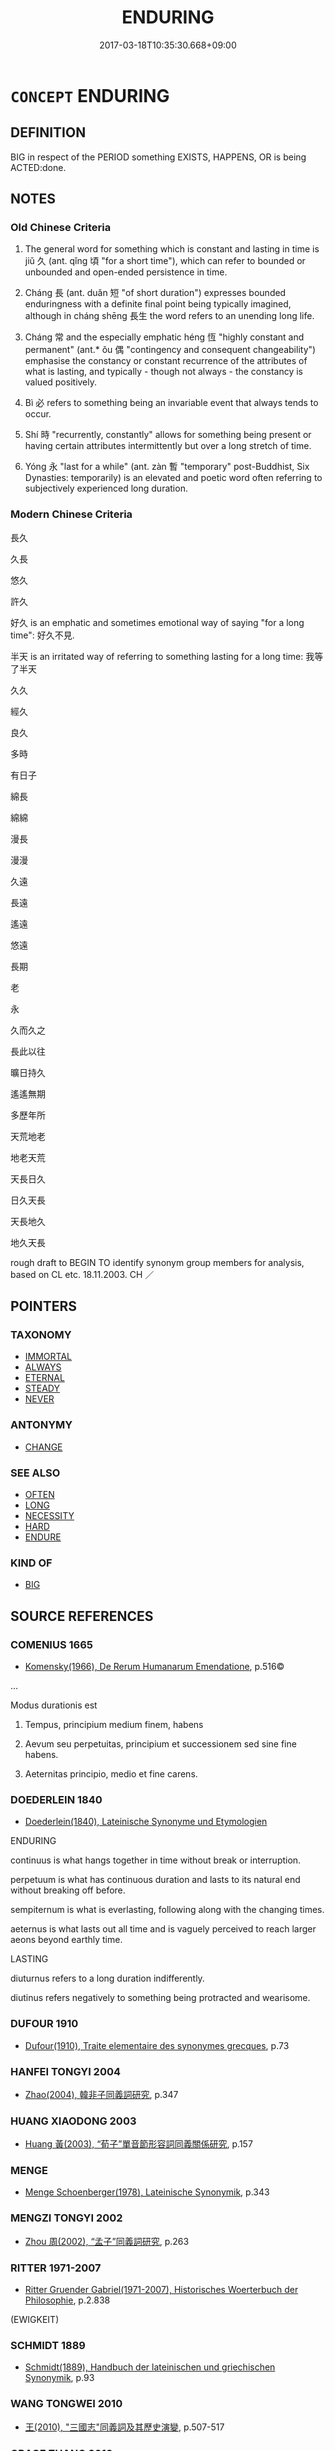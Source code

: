 # -*- mode: mandoku-tls-view -*-
#+TITLE: ENDURING
#+DATE: 2017-03-18T10:35:30.668+09:00        
#+STARTUP: content
* =CONCEPT= ENDURING
:PROPERTIES:
:CUSTOM_ID: uuid-e9c55783-9eeb-4233-ad5f-5a8126185a47
:SYNONYM+:  CONSTANT LASTING
:SYNONYM+:  LONG-LASTING
:SYNONYM+:  ABIDING
:SYNONYM+:  DURABLE
:SYNONYM+:  CONTINUING
:SYNONYM+:  PERSISTING
:SYNONYM+:  ETERNAL
:SYNONYM+:  PERENNIAL
:SYNONYM+:  PERMANENT
:SYNONYM+:  UNENDING
:SYNONYM+:  EVERLASTING
:SYNONYM+:  CONSTANT
:SYNONYM+:  STABLE
:SYNONYM+:  STEADY
:SYNONYM+:  STEADFAST
:SYNONYM+:  FIXED
:SYNONYM+:  FIRM
:SYNONYM+:  UNWAVERING
:SYNONYM+:  UNFALTERING
:SYNONYM+:  UNCHANGING
:TR_ZH: 長久
:TR_OCH: 久
:END:
** DEFINITION

BIG in respect of the PERIOD something EXISTS, HAPPENS, OR is being ACTED:done.

** NOTES

*** Old Chinese Criteria
1. The general word for something which is constant and lasting in time is jiǔ 久 (ant. qǐng 頃 "for a short time"), which can refer to bounded or unbounded and open-ended persistence in time.

2. Cháng 長 (ant. duǎn 短 "of short duration") expresses bounded enduringness with a definite final point being typically imagined, although in cháng shēng 長生 the word refers to an unending long life.

3. Cháng 常 and the especially emphatic héng 恆 "highly constant and permanent" (ant.* ǒu 偶 "contingency and consequent changeability") emphasise the constancy or constant recurrence of the attributes of what is lasting, and typically - though not always - the constancy is valued positively.

4. Bì 必 refers to something being an invariable event that always tends to occur.

5. Shí 時 "recurrently, constantly" allows for something being present or having certain attributes intermittently but over a long stretch of time.

6. Yóng 永 "last for a while" (ant. zàn 暫 "temporary" post-Buddhist, Six Dynasties: temporarily) is an elevated and poetic word often referring to subjectively experienced long duration.

*** Modern Chinese Criteria
長久

久長

悠久

許久

好久 is an emphatic and sometimes emotional way of saying "for a long time": 好久不見.

半天 is an irritated way of referring to something lasting for a long time: 我等了半天

久久

經久

良久

多時

有日子

綿長

綿綿

漫長

漫漫

久遠

長遠

遙遠

悠遠

長期

老

永

久而久之

長此以往

曠日持久

遙遙無期

多歷年所

天荒地老

地老天荒

天長日久

日久天長

天長地久

地久天長

rough draft to BEGIN TO identify synonym group members for analysis, based on CL etc. 18.11.2003. CH ／

** POINTERS
*** TAXONOMY
 - [[tls:concept:IMMORTAL][IMMORTAL]]
 - [[tls:concept:ALWAYS][ALWAYS]]
 - [[tls:concept:ETERNAL][ETERNAL]]
 - [[tls:concept:STEADY][STEADY]]
 - [[tls:concept:NEVER][NEVER]]

*** ANTONYMY
 - [[tls:concept:CHANGE][CHANGE]]

*** SEE ALSO
 - [[tls:concept:OFTEN][OFTEN]]
 - [[tls:concept:LONG][LONG]]
 - [[tls:concept:NECESSITY][NECESSITY]]
 - [[tls:concept:HARD][HARD]]
 - [[tls:concept:ENDURE][ENDURE]]

*** KIND OF
 - [[tls:concept:BIG][BIG]]

** SOURCE REFERENCES
*** COMENIUS 1665
 - [[cite:COMENIUS-1665][Komensky(1966), De Rerum Humanarum Emendatione]], p.516©


...

Modus durationis est

1. Tempus, principium medium finem, habens

2. Aevum seu perpetuitas, principium et successionem sed sine fine habens.

3. Aeternitas principio, medio et fine carens.

*** DOEDERLEIN 1840
 - [[cite:DOEDERLEIN-1840][Doederlein(1840), Lateinische Synonyme und Etymologien]]

ENDURING

continuus is what hangs together in time without break or interruption.

perpetuum is what has continuous duration and lasts to its natural end without breaking off before.

sempiternum is what is everlasting, following along with the changing times.

aeternus is what lasts out all time and is vaguely perceived to reach larger aeons beyond earthly time.



LASTING

diuturnus refers to a long duration indifferently.

diutinus refers negatively to something being protracted and wearisome.

*** DUFOUR 1910
 - [[cite:DUFOUR-1910][Dufour(1910), Traite elementaire des synonymes grecques]], p.73

*** HANFEI TONGYI 2004
 - [[cite:HANFEI-TONGYI-2004][Zhao(2004), 韓非子同義詞研究]], p.347

*** HUANG XIAODONG 2003
 - [[cite:HUANG-XIAODONG-2003][Huang 黃(2003), “荀子”單音節形容詞同義關係研究]], p.157

*** MENGE
 - [[cite:MENGE][Menge Schoenberger(1978), Lateinische Synonymik]], p.343

*** MENGZI TONGYI 2002
 - [[cite:MENGZI-TONGYI-2002][Zhou 周(2002), “孟子”同義詞研究]], p.263

*** RITTER 1971-2007
 - [[cite:RITTER-1971-2007][Ritter Gruender Gabriel(1971-2007), Historisches Woerterbuch der Philosophie]], p.2.838
 (EWIGKEIT)
*** SCHMIDT 1889
 - [[cite:SCHMIDT-1889][Schmidt(1889), Handbuch der lateinischen und griechischen Synonymik]], p.93

*** WANG TONGWEI 2010
 - [[cite:WANG-TONGWEI-2010][ 王(2010), "三國志"同義詞及其歷史演變]], p.507-517

*** GRACE ZHANG 2010
 - [[cite:GRACE-ZHANG-2010][Zhang(2010), Using Chinese Synonyms]], p.10

*** GIRARD 1769
 - [[cite:GIRARD-1769][Girard Beauzée(1769), SYNONYMES FRANÇOIS, LEURS DIFFÉRENTES SIGNIFICATIONS, ET LE CHOIX QU'IL EN FAUT FAIRE Pour parler avec justesse]], p.2.194:130
 (FERMETE.CONSTANCE)
*** GIRARD 1769
 - [[cite:GIRARD-1769][Girard Beauzée(1769), SYNONYMES FRANÇOIS, LEURS DIFFÉRENTES SIGNIFICATIONS, ET LE CHOIX QU'IL EN FAUT FAIRE Pour parler avec justesse]], p.1.94.69
 (DURABLE.CONSTANT)
** WORDS
   :PROPERTIES:
   :VISIBILITY: children
   :END:
*** 一 yī (OC:qliɡ MC:ʔit )
:PROPERTIES:
:CUSTOM_ID: uuid-40f5e582-ff14-4f74-bba0-6ed1d5e51a43
:Char+: 一(1,0/1) 
:GY_IDS+: uuid-5f124772-cb9c-4140-80c3-f6831d50c8e2
:PY+: yī     
:OC+: qliɡ     
:MC+: ʔit     
:END: 
**** V [[tls:syn-func::#uuid-2a0ded86-3b04-4488-bb7a-3efccfa35844][vadV]] / one and for all; once and for all time
:PROPERTIES:
:CUSTOM_ID: uuid-79b8c41e-544e-4af7-b189-b960064cfa76
:END:
****** DEFINITION

one and for all; once and for all time

****** NOTES

*** 世 shì (OC:lʰebs MC:ɕiɛi )
:PROPERTIES:
:CUSTOM_ID: uuid-06ed0bf6-0da1-4c4a-9110-1f9ec4ff9b98
:Char+: 世(1,4/5) 
:GY_IDS+: uuid-0a2970a8-0d00-4baf-9651-be47b9df2279
:PY+: shì     
:OC+: lʰebs     
:MC+: ɕiɛi     
:END: 
**** N [[tls:syn-func::#uuid-516d3836-3a0b-4fbc-b996-071cc48ba53d][nadN]] / enduring over generations; eternal; hereditary
:PROPERTIES:
:CUSTOM_ID: uuid-b26b5d5d-f616-4358-8d79-5654b9ffc7d5
:END:
****** DEFINITION

enduring over generations; eternal; hereditary

****** NOTES

*** 久 jiǔ (OC:klɯʔ MC:kɨu )
:PROPERTIES:
:CUSTOM_ID: uuid-254386c6-9fd6-4ff1-a9c1-296e1933854b
:Char+: 久(4,2/3) 
:GY_IDS+: uuid-8b83822b-0499-4aa5-b092-e53ccfdfefbf
:PY+: jiǔ     
:OC+: klɯʔ     
:MC+: kɨu     
:END: 
**** N [[tls:syn-func::#uuid-76be1df4-3d73-4e5f-bbc2-729542645bc8][nab]] {[[tls:sem-feat::#uuid-2d895e04-08d2-44ab-ab04-9a24a4b21588][concept]]} / length of time
:PROPERTIES:
:CUSTOM_ID: uuid-b3dc578d-cf58-4236-b41e-611576ae482c
:WARRING-STATES-CURRENCY: 3
:END:
****** DEFINITION

length of time

****** NOTES

**** N [[tls:syn-func::#uuid-76be1df4-3d73-4e5f-bbc2-729542645bc8][nab]] {[[tls:sem-feat::#uuid-4e92cef6-5753-4eed-a76b-7249c223316f][feature]]} / longevity
:PROPERTIES:
:CUSTOM_ID: uuid-5f6b7042-88c0-42ff-b81e-0a0f703b0d4b
:END:
****** DEFINITION

longevity

****** NOTES

**** N [[tls:syn-func::#uuid-76be1df4-3d73-4e5f-bbc2-729542645bc8][nab]] {[[tls:sem-feat::#uuid-dd37c44b-5a41-45e6-a045-090d47ae4923][time]]} / long time
:PROPERTIES:
:CUSTOM_ID: uuid-87d4fcb3-5f47-404e-a8aa-24565d478852
:END:
****** DEFINITION

long time

****** NOTES

**** V [[tls:syn-func::#uuid-fed035db-e7bd-4d23-bd05-9698b26e38f9][vadN]] / long-lasting
:PROPERTIES:
:CUSTOM_ID: uuid-d0d246bd-3a24-4730-9dba-de38e5c3a38b
:WARRING-STATES-CURRENCY: 5
:END:
****** DEFINITION

long-lasting

****** NOTES

******* Nuance
This is concerned with permanence as such and has no normative side.

**** V [[tls:syn-func::#uuid-2a0ded86-3b04-4488-bb7a-3efccfa35844][vadV]] / for a long time; permanently; in the long run (often postposed); after a long time; in the long term
:PROPERTIES:
:CUSTOM_ID: uuid-9d49875b-ee49-4351-93ba-0300031270f6
:WARRING-STATES-CURRENCY: 5
:END:
****** DEFINITION

for a long time; permanently; in the long run (often postposed); after a long time; in the long term

****** NOTES

******* Nuance
This is concerned with permanence as such and has no normative side.

**** V [[tls:syn-func::#uuid-2a0ded86-3b04-4488-bb7a-3efccfa35844][vadV]] {[[tls:sem-feat::#uuid-e6526d79-b134-4e37-8bab-55b4884393bc][graded]]} / any longer
:PROPERTIES:
:CUSTOM_ID: uuid-e80e347b-6194-4239-8054-72ee72171b68
:END:
****** DEFINITION

any longer

****** NOTES

**** V [[tls:syn-func::#uuid-5998fa62-87c3-4a6e-be8b-da1c45789ce3][vi-P.adS]] / be long-lasting
:PROPERTIES:
:CUSTOM_ID: uuid-dfa8d385-125c-4573-a2f8-12c45167ee25
:WARRING-STATES-CURRENCY: 3
:END:
****** DEFINITION

be long-lasting

****** NOTES

**** V [[tls:syn-func::#uuid-cda1c3c1-e292-40d5-83be-7d4c3ae41a32][vi.red:adV]] / for a long time; forever
:PROPERTIES:
:CUSTOM_ID: uuid-1153355c-fbc6-4d34-b500-c77c3060869f
:END:
****** DEFINITION

for a long time; forever

****** NOTES

**** V [[tls:syn-func::#uuid-c20780b3-41f9-491b-bb61-a269c1c4b48f][vi]] / last long; be in a state for a long time; persevere; last long; be long-term
:PROPERTIES:
:CUSTOM_ID: uuid-f2afd9e5-95e8-46bd-aad3-183c9189c292
:WARRING-STATES-CURRENCY: 5
:END:
****** DEFINITION

last long; be in a state for a long time; persevere; last long; be long-term

****** NOTES

******* Nuance
This is concerned with permanence as such and has no normative side.

******* Examples
LY 9.12 久矣哉、由之行詐也 Yo2u has long been practising deception. LY 3.24 天下之無道也久矣 the world has long been without the Way. LS 4.4 雖賢者不能久 even a man of talent cannot last long

**** V [[tls:syn-func::#uuid-0d5be854-fb7c-4bcb-bc61-bbcf1be20239][vi0adS]] / (After) a long time passes/passed
:PROPERTIES:
:CUSTOM_ID: uuid-ffb488db-bfea-4963-a66e-4b12a6444b37
:WARRING-STATES-CURRENCY: 3
:END:
****** DEFINITION

(After) a long time passes/passed

****** NOTES

**** V [[tls:syn-func::#uuid-6bcabe16-89d8-45be-aa0b-57177f67b1f9][vpostadV]] / for a long time  甚久
:PROPERTIES:
:CUSTOM_ID: uuid-8f87d523-b2c6-4a2b-b4c1-f8101ff69bd9
:WARRING-STATES-CURRENCY: 4
:END:
****** DEFINITION

for a long time  甚久

****** NOTES

**** V [[tls:syn-func::#uuid-fbfb2371-2537-4a99-a876-41b15ec2463c][vtoN]] {[[tls:sem-feat::#uuid-fac754df-5669-4052-9dda-6244f229371f][causative]]} / be made to last long
:PROPERTIES:
:CUSTOM_ID: uuid-00c324ba-3135-4c9b-8090-b06a4f16db29
:END:
****** DEFINITION

be made to last long

****** NOTES

**** V [[tls:syn-func::#uuid-fbfb2371-2537-4a99-a876-41b15ec2463c][vtoN]] {[[tls:sem-feat::#uuid-d78eabc5-f1df-43e2-8fa5-c6514124ec21][putative]]} / consider as a long period of time; consider something too protracted
:PROPERTIES:
:CUSTOM_ID: uuid-00c114ac-aa46-46a5-80b8-98e51078639a
:END:
****** DEFINITION

consider as a long period of time; consider something too protracted

****** NOTES

******* Examples
CQ GULIANG Yin 01.06.06; ssj: 1746; Zhong 1996: 49; tr. Malmqvist 1971: 81;

 久之也。 (The Chuenchiou) considers it (i.e. the siege) too protracted.[CA]

*** 住 zhù (OC:tos MC:ʈi̯o )
:PROPERTIES:
:CUSTOM_ID: uuid-8c8d0a71-915b-4b53-9305-c89aefabccda
:Char+: 住(9,5/7) 
:GY_IDS+: uuid-71e2db40-9e57-45c4-9e04-714629246bcb
:PY+: zhù     
:OC+: tos     
:MC+: ʈi̯o     
:END: 
**** N [[tls:syn-func::#uuid-76be1df4-3d73-4e5f-bbc2-729542645bc8][nab]] {[[tls:sem-feat::#uuid-4e92cef6-5753-4eed-a76b-7249c223316f][feature]]} / permance
:PROPERTIES:
:CUSTOM_ID: uuid-2c410b80-2817-4d5a-9086-c38783cb629a
:END:
****** DEFINITION

permance

****** NOTES

**** V [[tls:syn-func::#uuid-fbfb2371-2537-4a99-a876-41b15ec2463c][vtoN]] / last (for such-and-such a time)
:PROPERTIES:
:CUSTOM_ID: uuid-76b7b980-f4b0-41d9-a948-121b3b3e1cf0
:END:
****** DEFINITION

last (for such-and-such a time)

****** NOTES

*** 天 tiān (OC:lʰiin MC:then )
:PROPERTIES:
:CUSTOM_ID: uuid-9db03645-4db3-43fb-87f7-50d1a3155774
:Char+: 天(37,1/4) 
:GY_IDS+: uuid-43e0256e-579f-43ab-ab11-d70174151708
:PY+: tiān     
:OC+: lʰiin     
:MC+: then     
:END: 
**** N [[tls:syn-func::#uuid-bb4ea5fd-6f2f-4356-ab1e-3cf8f7a7a031][n.red:adV]] / every day
:PROPERTIES:
:CUSTOM_ID: uuid-3c995ff4-394e-432f-a604-0bc230a799a9
:END:
****** DEFINITION

every day

****** NOTES

*** 宿 sù (OC:suɡ MC:suk )
:PROPERTIES:
:CUSTOM_ID: uuid-86062273-498d-4998-acd6-b9dc482ee93a
:Char+: 宿(40,8/11) 
:GY_IDS+: uuid-33ab6c76-5aae-4fd1-9ef4-a297b3db7608
:PY+: sù     
:OC+: suɡ     
:MC+: suk     
:END: 
**** V [[tls:syn-func::#uuid-fed035db-e7bd-4d23-bd05-9698b26e38f9][vadN]] / HANSHU: for a long time; from the start (cf. sù 素 "from the start")
:PROPERTIES:
:CUSTOM_ID: uuid-cb0b1b61-fc6a-4838-8272-2844164cd92c
:WARRING-STATES-CURRENCY: 2
:END:
****** DEFINITION

HANSHU: for a long time; from the start (cf. sù 素 "from the start")

****** NOTES

**** V [[tls:syn-func::#uuid-c20780b3-41f9-491b-bb61-a269c1c4b48f][vi]] / last long
:PROPERTIES:
:CUSTOM_ID: uuid-0a36d36e-3dd8-408c-91b3-4da1d273e685
:END:
****** DEFINITION

last long

****** NOTES

*** 常 cháng (OC:djaŋ MC:dʑi̯ɐŋ )
:PROPERTIES:
:CUSTOM_ID: uuid-e39308a1-d781-4e9d-a1be-adbcab09b778
:Char+: 常(50,8/11) 
:GY_IDS+: uuid-08f4ae72-fbe2-480f-ba8b-797bd621e285
:PY+: cháng     
:OC+: djaŋ     
:MC+: dʑi̯ɐŋ     
:END: 
**** N [[tls:syn-func::#uuid-8717712d-14a4-4ae2-be7a-6e18e61d929b][n]] {[[tls:sem-feat::#uuid-667d0048-c84a-46f4-8974-c4df90ffa5cd][subj=nonhuman]]} / that which is permanent
:PROPERTIES:
:CUSTOM_ID: uuid-49d730fa-9553-441b-9756-354e07822c5e
:END:
****** DEFINITION

that which is permanent

****** NOTES

**** N [[tls:syn-func::#uuid-76be1df4-3d73-4e5f-bbc2-729542645bc8][nab]] {[[tls:sem-feat::#uuid-2d895e04-08d2-44ab-ab04-9a24a4b21588][concept]]} / permanence
:PROPERTIES:
:CUSTOM_ID: uuid-4600f7be-a4f3-47da-b2f3-37dfae4c4c34
:WARRING-STATES-CURRENCY: 3
:END:
****** DEFINITION

permanence

****** NOTES

******* Nuance
This tends to involve a normative nuance in the sense that what is said to be constant, in some sense, ought to be constant.

******* Examples
YI, Xici 1.1.1.5: 動靜有常 action and inaction have their constant norms; HF 5.1.38: 百官有常 the various officers have their fixed routines

**** N [[tls:syn-func::#uuid-76be1df4-3d73-4e5f-bbc2-729542645bc8][nab]] {[[tls:sem-feat::#uuid-50da9f38-5611-463e-a0b9-5bbb7bf5e56f][subject]]} / what is constant; constant principle
:PROPERTIES:
:CUSTOM_ID: uuid-a6103899-9ed8-44a8-a759-3b2a0afed2bb
:WARRING-STATES-CURRENCY: 3
:END:
****** DEFINITION

what is constant; constant principle

****** NOTES

******* Examples
ZHUANG 31.1.27 Guo Qingfan 1029; Wang Shumin 1234; Fang Yong 842; Chen Guying 817

 變更易常， transforming and changing what has been constant, [CA]

**** V [[tls:syn-func::#uuid-fed035db-e7bd-4d23-bd05-9698b26e38f9][vadN]] / invariant; constant;  permanent, enduring, ever-lasting
:PROPERTIES:
:CUSTOM_ID: uuid-badd5275-a6ec-4a27-9156-0b8000909121
:END:
****** DEFINITION

invariant; constant;  permanent, enduring, ever-lasting

****** NOTES

**** V [[tls:syn-func::#uuid-2a0ded86-3b04-4488-bb7a-3efccfa35844][vadV]] / regularly; invariably; in perpetuity; permanently, constantly
:PROPERTIES:
:CUSTOM_ID: uuid-9f03d065-0a3c-4378-8582-620a96b03564
:END:
****** DEFINITION

regularly; invariably; in perpetuity; permanently, constantly

****** NOTES

**** V [[tls:syn-func::#uuid-2a0ded86-3b04-4488-bb7a-3efccfa35844][vadV]] {[[tls:sem-feat::#uuid-5120a9e2-f7ca-43d2-a175-b67b31dbb2f5][adverb-raising]]} / permanently
:PROPERTIES:
:CUSTOM_ID: uuid-5b72b27a-f459-4768-a7ac-aa0f798f10ab
:END:
****** DEFINITION

permanently

****** NOTES

**** V [[tls:syn-func::#uuid-c20780b3-41f9-491b-bb61-a269c1c4b48f][vi]] / be permanentBUDDH: abbr. for chángzhù 常住; SANSKRIT nitya-sthita
:PROPERTIES:
:CUSTOM_ID: uuid-1c0ea496-97fe-4ebf-84a3-398545d76223
:END:
****** DEFINITION

be permanent

BUDDH: abbr. for chángzhù 常住; SANSKRIT nitya-sthita

****** NOTES

*** 平 píng (OC:breŋ MC:bɣaŋ )
:PROPERTIES:
:CUSTOM_ID: uuid-9cfbd745-a28f-4a27-b67c-565a38201d66
:Char+: 平(51,2/5) 
:GY_IDS+: uuid-c9cae2f5-ed2c-4c67-afd6-bbdcacee076f
:PY+: píng     
:OC+: breŋ     
:MC+: bɣaŋ     
:END: 
**** V [[tls:syn-func::#uuid-fed035db-e7bd-4d23-bd05-9698b26e38f9][vadN]] / ongoing; enduring (see 平常); the complete time of
:PROPERTIES:
:CUSTOM_ID: uuid-5e7c86e8-6dd9-4cd6-8e3b-a280fd00170f
:END:
****** DEFINITION

ongoing; enduring (see 平常); the complete time of

****** NOTES

*** 彝 yí (OC:li MC:ji )
:PROPERTIES:
:CUSTOM_ID: uuid-656c3fb4-4245-4e24-94ba-3edb35090cc4
:Char+: 彝(58,15/18) 
:GY_IDS+: uuid-b0aa3457-f29c-472b-8dd3-d6f090fb936b
:PY+: yí     
:OC+: li     
:MC+: ji     
:END: 
**** V [[tls:syn-func::#uuid-fed035db-e7bd-4d23-bd05-9698b26e38f9][vadN]] / archaic: unvarying, permanent
:PROPERTIES:
:CUSTOM_ID: uuid-7e803c3a-1364-477d-b2e1-38149c44364e
:END:
****** DEFINITION

archaic: unvarying, permanent

****** NOTES

**** V [[tls:syn-func::#uuid-2a0ded86-3b04-4488-bb7a-3efccfa35844][vadV]] / archai: constantly
:PROPERTIES:
:CUSTOM_ID: uuid-5a62bdb8-41b2-4d3b-a678-7cb59c72109b
:END:
****** DEFINITION

archai: constantly

****** NOTES

*** 必 bì (OC:piɡ MC:pit )
:PROPERTIES:
:CUSTOM_ID: uuid-46eb8c86-53d5-4132-893f-54efb8800fb2
:Char+: 必(61,1/4) 
:GY_IDS+: uuid-25996ba8-1e36-4438-8c90-d9a399341f8e
:PY+: bì     
:OC+: piɡ     
:MC+: pit     
:END: 
**** V [[tls:syn-func::#uuid-2a0ded86-3b04-4488-bb7a-3efccfa35844][vadV]] / always; invariably
:PROPERTIES:
:CUSTOM_ID: uuid-abbb8c63-9a45-4021-ac37-ba6e93935406
:WARRING-STATES-CURRENCY: 5
:END:
****** DEFINITION

always; invariably

****** NOTES

******* Examples
LY 10.06:02; tr. CH

 非帷裳，必殺之。 [5] Except for the case of whole-cloth lower garments, he was sure to cut up cloth.[CA]

*** 恒 
:PROPERTIES:
:CUSTOM_ID: uuid-0177e64e-d83a-4681-8ab4-9c40d56d6419
:Char+: 恒(61,6/9) 
:END: 
*** 悠 yōu (OC:k-lɯw MC:jɨu )
:PROPERTIES:
:CUSTOM_ID: uuid-e2c328dd-75a0-403a-ad55-baca1dca426e
:Char+: 悠(61,7/11) 
:GY_IDS+: uuid-4b61df58-ef5f-4f61-b98c-42274c16903c
:PY+: yōu     
:OC+: k-lɯw     
:MC+: jɨu     
:END: 
**** V [[tls:syn-func::#uuid-c20780b3-41f9-491b-bb61-a269c1c4b48f][vi]] / enduring into the past
:PROPERTIES:
:CUSTOM_ID: uuid-00c19c70-349e-49b1-a78c-2a1d8043aca4
:END:
****** DEFINITION

enduring into the past

****** NOTES

*** 成 chéng (OC:djeŋ MC:dʑiɛŋ )
:PROPERTIES:
:CUSTOM_ID: uuid-c852d845-d80e-4fe9-a1ca-507240ba184e
:Char+: 成(62,2/7) 
:GY_IDS+: uuid-267730e0-be39-4e07-8516-1f546c7c591b
:PY+: chéng     
:OC+: djeŋ     
:MC+: dʑiɛŋ     
:END: 
**** V [[tls:syn-func::#uuid-fed035db-e7bd-4d23-bd05-9698b26e38f9][vadN]] / fixed and enduring
:PROPERTIES:
:CUSTOM_ID: uuid-efc5c3db-3947-44d4-be94-01e579eca759
:WARRING-STATES-CURRENCY: 3
:END:
****** DEFINITION

fixed and enduring

****** NOTES

*** 總 zǒng (OC:skooŋʔ MC:tsuŋ ) /  
:PROPERTIES:
:CUSTOM_ID: uuid-cdf151bf-e815-45b8-9d7b-ab0d89034bf7
:Char+: 總(120,11/17) 
:Char+: 摠(64,11/14) 
:GY_IDS+: uuid-ccc06c27-243d-4176-b6ab-794158e9483c
:PY+: zǒng     
:OC+: skooŋʔ     
:MC+: tsuŋ     
:END: 
**** V [[tls:syn-func::#uuid-2a0ded86-3b04-4488-bb7a-3efccfa35844][vadV]] / constantly; continuously; always
:PROPERTIES:
:CUSTOM_ID: uuid-929a008b-7af2-4224-90c7-a6ed7061f3de
:END:
****** DEFINITION

constantly; continuously; always

****** NOTES

*** 日 rì (OC:mljiɡ MC:ȵit )
:PROPERTIES:
:CUSTOM_ID: uuid-6b63ae64-0572-492d-85b8-9a37015fab75
:Char+: 日(72,0/4) 
:GY_IDS+: uuid-58b18972-d7a6-4d6f-af93-63b7b798f08c
:PY+: rì     
:OC+: mljiɡ     
:MC+: ȵit     
:END: 
**** N [[tls:syn-func::#uuid-bb4ea5fd-6f2f-4356-ab1e-3cf8f7a7a031][n.red:adV]] / every day, daily
:PROPERTIES:
:CUSTOM_ID: uuid-1ac979ac-262a-4209-b582-51c0b9717334
:END:
****** DEFINITION

every day, daily

****** NOTES

**** N [[tls:syn-func::#uuid-91666c59-4a69-460f-8cd3-9ddbff370ae5][nadV]] {[[tls:sem-feat::#uuid-dd37c44b-5a41-45e6-a045-090d47ae4923][time]]} / daily, every day; day in and day out; progressively generally: all the time
:PROPERTIES:
:CUSTOM_ID: uuid-72133a88-d7e8-4a51-9e1e-17c0c1ba62b4
:WARRING-STATES-CURRENCY: 4
:END:
****** DEFINITION

daily, every day; day in and day out; progressively generally: all the time

****** NOTES

*** 時 shí (OC:ɡljɯ MC:dʑɨ )
:PROPERTIES:
:CUSTOM_ID: uuid-7c629f0a-226a-4886-944d-7c561a6df23d
:Char+: 時(72,6/10) 
:GY_IDS+: uuid-e2aa15ab-5de1-4aef-9a8e-3d5313867d03
:PY+: shí     
:OC+: ɡljɯ     
:MC+: dʑɨ     
:END: 
**** N [[tls:syn-func::#uuid-bb4ea5fd-6f2f-4356-ab1e-3cf8f7a7a031][n.red:adV]] / from time to time, regularly
:PROPERTIES:
:CUSTOM_ID: uuid-2a1028ca-7d1e-46c8-a2b5-f7428b74e3ae
:END:
****** DEFINITION

from time to time, regularly

****** NOTES

**** N [[tls:syn-func::#uuid-91666c59-4a69-460f-8cd3-9ddbff370ae5][nadV]] {[[tls:sem-feat::#uuid-dd37c44b-5a41-45e6-a045-090d47ae4923][time]]} / always, regularly; all the time, constantly, time and again
:PROPERTIES:
:CUSTOM_ID: uuid-5dcb93ae-2d87-41cf-a4cf-9e50a2868fdf
:WARRING-STATES-CURRENCY: 3
:END:
****** DEFINITION

always, regularly; all the time, constantly, time and again

****** NOTES

******* Nuance
This has no normative nuance, and the reference is not necessarily to a continuous practice.

******* Examples
LY 1.1 學而時習之 to study and to put into practice what one has learnt 1. at proper times/2. constantly; HF 20.5.18: 故時勸時衰 therefore at times they are strenuous in their ritual efforts, at other times they are negligent

**** V [[tls:syn-func::#uuid-65d9ccbc-295f-4ac5-9dcb-2dc05e41d687][vadNab]] / constant
:PROPERTIES:
:CUSTOM_ID: uuid-1640ecf4-6202-4fd4-bcf2-93b7e3abb34d
:END:
****** DEFINITION

constant

****** NOTES

*** 每 měi (OC:mɯɯʔ MC:muo̝i )
:PROPERTIES:
:CUSTOM_ID: uuid-47821964-469b-438a-a28a-1fb2d784fda2
:Char+: 每(80,3/7) 
:GY_IDS+: uuid-1f7a1bf2-83a5-486a-b2b5-ec27f3eecfcf
:PY+: měi     
:OC+: mɯɯʔ     
:MC+: muo̝i     
:END: 
**** P [[tls:syn-func::#uuid-334de932-4bb9-418a-b9a6-6beaf2ce3a62][padV]] / SHI: constantly; at all times SHI: 每懷
:PROPERTIES:
:CUSTOM_ID: uuid-7954baac-7772-4e81-a29a-fd733ad1e055
:END:
****** DEFINITION

SHI: constantly; at all times SHI: 每懷

****** NOTES

*** 永 yǒng (OC:ɢʷaŋʔ MC:ɦɣaŋ )
:PROPERTIES:
:CUSTOM_ID: uuid-a8949097-8a5a-4f3d-ae91-3ced44a83cef
:Char+: 永(85,1/5) 
:GY_IDS+: uuid-d6572401-768e-4ef8-9e15-1013432d323e
:PY+: yǒng     
:OC+: ɢʷaŋʔ     
:MC+: ɦɣaŋ     
:END: 
**** V [[tls:syn-func::#uuid-fed035db-e7bd-4d23-bd05-9698b26e38f9][vadN]] / lasting, long-lasting  CC 永都 "lasting duty". [for a long time][CA]
:PROPERTIES:
:CUSTOM_ID: uuid-596150f2-05ad-4205-9dab-8725a37dc6e3
:WARRING-STATES-CURRENCY: 3
:END:
****** DEFINITION

lasting, long-lasting  CC 永都 "lasting duty". [for a long time][CA]

****** NOTES

**** V [[tls:syn-func::#uuid-7dd73958-3912-4e9d-ac8e-078e46ab0733][vadV{NEG}]] / absolutely (with negative)
:PROPERTIES:
:CUSTOM_ID: uuid-d5dccd39-822f-4354-855e-a25aada0bb3c
:END:
****** DEFINITION

absolutely (with negative)

****** NOTES

**** V [[tls:syn-func::#uuid-2a0ded86-3b04-4488-bb7a-3efccfa35844][vadV]] / for a fairly long time; all the time  CC 永歎; forever
:PROPERTIES:
:CUSTOM_ID: uuid-59079aee-3866-46e6-b2cb-1e5d391e1f2e
:REGISTER: 1
:WARRING-STATES-CURRENCY: 4
:END:
****** DEFINITION

for a fairly long time; all the time  CC 永歎; forever

****** NOTES

******* Examples
SHU 0063

 式敷民德 Use and propagate the people`s virtue,

 永肩一心。」 forever carry a single mind. [CA]

**** V [[tls:syn-func::#uuid-2a0ded86-3b04-4488-bb7a-3efccfa35844][vadV]] {[[tls:sem-feat::#uuid-8c4ae2ff-beb5-4c17-b538-76f8c3c2cedb][forever]]} / forever in the future (often involving the syntactic mechanism of adverb-raising, i.e. modifying a ...
:PROPERTIES:
:CUSTOM_ID: uuid-b5b6516d-8276-46c7-8191-82941d844dd4
:END:
****** DEFINITION

forever in the future (often involving the syntactic mechanism of adverb-raising, i.e. modifying a verb other than that it precedes) CHECK EXAMPLES AGAIN

****** NOTES

**** V [[tls:syn-func::#uuid-c20780b3-41f9-491b-bb61-a269c1c4b48f][vi]] / be lasting
:PROPERTIES:
:CUSTOM_ID: uuid-03b4cad4-5a99-417e-9bda-a92d8654c09f
:WARRING-STATES-CURRENCY: 2
:END:
****** DEFINITION

be lasting

****** NOTES

******* Examples
SHU 180 其寧惟永 The tranquility will be perpetual. [CA]

SHU 0065

 惟天監下民 When Heaven inspects the people below,

 典厥義 it takes as norm their righteousness 

 降年有永有不永 and sends down (years=) life either long or not long.

**** V [[tls:syn-func::#uuid-fbfb2371-2537-4a99-a876-41b15ec2463c][vtoN]] {[[tls:sem-feat::#uuid-fac754df-5669-4052-9dda-6244f229371f][causative]]} / cause to be enduring>  prolong  ??
:PROPERTIES:
:CUSTOM_ID: uuid-0deaf4f6-8f1e-4bbe-bb69-75ecc3a3af8a
:WARRING-STATES-CURRENCY: 2
:END:
****** DEFINITION

cause to be enduring>  prolong  ??

****** NOTES

******* Examples
SHI 155

 山有漆， 3. On the mountain there are lacquer trees, 

 隰有栗。 in the swamp there are chestnut trees;

 子有酒食， you have your wine and food,

 何不日鼓瑟？ why do you not daily play your lutes146;

 且以喜樂， with them you should make merry and enjoy yourself,

 且以永日。 with them you should prolong the day147;

SHI 186.2

 皎皎白駒， 2. Bright is the white colt,

 食我場藿。 he eats the bean shoots of my vegetable garden;

 縶之維之， tether him, bind him,

 以永今夕。 so as to prolong this evening;

*** 生 shēng (OC:sraaŋ MC:ʂɣaŋ )
:PROPERTIES:
:CUSTOM_ID: uuid-ed26a001-9c02-431f-bcd8-b8fab6afab60
:Char+: 生(100,0/5) 
:GY_IDS+: uuid-de384d51-47f4-44d9-8910-20aef1caaded
:PY+: shēng     
:OC+: sraaŋ     
:MC+: ʂɣaŋ     
:END: 
**** V [[tls:syn-func::#uuid-2a0ded86-3b04-4488-bb7a-3efccfa35844][vadV]] / all one's life
:PROPERTIES:
:CUSTOM_ID: uuid-a5cba4a9-4378-4f8f-a70c-69f4bb799877
:END:
****** DEFINITION

all one's life

****** NOTES

*** 素 sù (OC:saas MC:suo̝ )
:PROPERTIES:
:CUSTOM_ID: uuid-2214b74e-d92a-4525-9166-0095c4a1aec8
:Char+: 素(120,4/10) 
:GY_IDS+: uuid-a38aaea9-d546-43e3-ac79-3b0746e6671d
:PY+: sù     
:OC+: saas     
:MC+: suo̝     
:END: 
**** V [[tls:syn-func::#uuid-2a0ded86-3b04-4488-bb7a-3efccfa35844][vadV]] / always; as always
:PROPERTIES:
:CUSTOM_ID: uuid-a0579685-0bf7-43f1-97ab-9e37998f3b7e
:WARRING-STATES-CURRENCY: 2
:END:
****** DEFINITION

always; as always

****** NOTES

*** 終 zhōng (OC:tjuŋ MC:tɕuŋ )
:PROPERTIES:
:CUSTOM_ID: uuid-7604ef14-6a30-4e71-93b0-30574855ec16
:Char+: 終(120,5/11) 
:GY_IDS+: uuid-8a839c2f-336c-435a-888e-6da3b149e0e5
:PY+: zhōng     
:OC+: tjuŋ     
:MC+: tɕuŋ     
:END: 
**** N [[tls:syn-func::#uuid-341b5e7a-fbd0-43b6-b298-8436838cb637][nadV{NEG}]] / until the end, forever; until the end of one's life
:PROPERTIES:
:CUSTOM_ID: uuid-14d58922-612c-4143-a2ff-a73f1ef3904b
:WARRING-STATES-CURRENCY: 3
:END:
****** DEFINITION

until the end, forever; until the end of one's life

****** NOTES

******* Examples
ZHUANG 26.5.6 Guo Qingfan 930; Wang Shumin 1060; Fang Yong 743; Chen Guying 711

 終矜爾！ Haughty to the very end!"[CA]

**** V [[tls:syn-func::#uuid-c20780b3-41f9-491b-bb61-a269c1c4b48f][vi]] / last to the end of one's life
:PROPERTIES:
:CUSTOM_ID: uuid-9550e481-750b-4263-87f5-56626664bcc6
:END:
****** DEFINITION

last to the end of one's life

****** NOTES

*** 緝 jī (OC:skhib MC:tship )
:PROPERTIES:
:CUSTOM_ID: uuid-3004b9ae-2f1b-46c4-9455-d4ebd79ccd26
:Char+: 緝(120,9/15) 
:GY_IDS+: uuid-9188fb73-e3af-49f9-a8be-03eb9f30c0d5
:PY+: jī     
:OC+: skhib     
:MC+: tship     
:END: 
**** V [[tls:syn-func::#uuid-2a0ded86-3b04-4488-bb7a-3efccfa35844][vadV]] / enduringly; permanently; continuously
:PROPERTIES:
:CUSTOM_ID: uuid-975bdf0b-ec10-4269-b1d4-bde20500b50f
:END:
****** DEFINITION

enduringly; permanently; continuously

****** NOTES

*** 都 dū (OC:k-laa MC:tuo̝ )
:PROPERTIES:
:CUSTOM_ID: uuid-4b858c66-6910-445c-be53-b4f4aeba4c10
:Char+: 都(163,9/12) 
:GY_IDS+: uuid-ce946679-e50e-4991-a24a-3a214d57dcfc
:PY+: dū     
:OC+: k-laa     
:MC+: tuo̝     
:END: 
**** P [[tls:syn-func::#uuid-334de932-4bb9-418a-b9a6-6beaf2ce3a62][padV]] / forever
:PROPERTIES:
:CUSTOM_ID: uuid-db520a33-6096-40e4-9835-b6390634a9f9
:END:
****** DEFINITION

forever

****** NOTES

*** 長 cháng (OC:ɡrlaŋ MC:ɖi̯ɐŋ )
:PROPERTIES:
:CUSTOM_ID: uuid-58530286-3dc9-4a6b-a9dc-4b942a1a5ed0
:Char+: 長(168,0/8) 
:GY_IDS+: uuid-a3a65359-a600-4d8e-bb88-c8b79c558eec
:PY+: cháng     
:OC+: ɡrlaŋ     
:MC+: ɖi̯ɐŋ     
:END: 
**** V [[tls:syn-func::#uuid-a7e8eabf-866e-42db-88f2-b8f753ab74be][v/adN/]] / what is long-lasting
:PROPERTIES:
:CUSTOM_ID: uuid-c3b60a2d-0ac4-4e8f-8000-e90ce6af1cbf
:WARRING-STATES-CURRENCY: 3
:END:
****** DEFINITION

what is long-lasting

****** NOTES

**** V [[tls:syn-func::#uuid-fed035db-e7bd-4d23-bd05-9698b26e38f9][vadN]] / lasting, enduring; long-term; long
:PROPERTIES:
:CUSTOM_ID: uuid-14427b46-21c1-41f1-a414-24c4d4f2b768
:WARRING-STATES-CURRENCY: 4
:END:
****** DEFINITION

lasting, enduring; long-term; long

****** NOTES

******* Examples
HF 46.2. 23: 長利 long-term profit

**** V [[tls:syn-func::#uuid-2a0ded86-3b04-4488-bb7a-3efccfa35844][vadV]] / for a long time, for any length of time; forever;     in the long run
:PROPERTIES:
:CUSTOM_ID: uuid-ca250259-09a1-48d4-bcc2-b90cf4796a81
:WARRING-STATES-CURRENCY: 4
:END:
****** DEFINITION

for a long time, for any length of time; forever;     in the long run

****** NOTES

******* Examples
HF 13.15.12 安能使王長生哉 how can one cause a King to live forever? HF 35.15.12: (live) forever;

**** V [[tls:syn-func::#uuid-c20780b3-41f9-491b-bb61-a269c1c4b48f][vi]] {[[tls:sem-feat::#uuid-70d85956-23dd-4dd0-819b-1cd276fca209][eternal]]} / be everlasting
:PROPERTIES:
:CUSTOM_ID: uuid-18320c4a-0ebd-41ea-a5e5-30266d56feae
:END:
****** DEFINITION

be everlasting

****** NOTES

**** V [[tls:syn-func::#uuid-c20780b3-41f9-491b-bb61-a269c1c4b48f][vi]] {[[tls:sem-feat::#uuid-f7823965-d29e-4ca7-ab59-52cfeb09515c][temporal]]} / last long; be lasting, be enduring; be long-term
:PROPERTIES:
:CUSTOM_ID: uuid-0c4c0572-8456-45aa-ae35-c1bf671ec372
:WARRING-STATES-CURRENCY: 4
:END:
****** DEFINITION

last long; be lasting, be enduring; be long-term

****** NOTES

******* Examples
LS 17.6 其福長 his good fortune was long-lasting; HF 35.15.12: (live) forever;

**** V [[tls:syn-func::#uuid-fbfb2371-2537-4a99-a876-41b15ec2463c][vtoN]] {[[tls:sem-feat::#uuid-fac754df-5669-4052-9dda-6244f229371f][causative]]} / be made to last long
:PROPERTIES:
:CUSTOM_ID: uuid-1c365ddc-000d-4342-b6a2-212f68dcc0a8
:END:
****** DEFINITION

be made to last long

****** NOTES

*** 不停 bùtíng (OC:pɯʔ deeŋ MC:pi̯ut deŋ )
:PROPERTIES:
:CUSTOM_ID: uuid-c0abfa03-2ad3-4fcc-a8b2-8e763df141ff
:Char+: 不(1,3/4) 停(9,9/11) 
:GY_IDS+: uuid-12896cda-5086-41f3-8aeb-21cd406eec3f uuid-329f6390-6471-4c50-bff0-54dc7fa78897
:PY+: bù tíng    
:OC+: pɯʔ deeŋ    
:MC+: pi̯ut deŋ    
:END: 
**** V [[tls:syn-func::#uuid-0b46d59e-9906-4ab8-887b-12a0ee8244ae][VPpostadV]] / incessantly
:PROPERTIES:
:CUSTOM_ID: uuid-2966603a-ae00-4116-a71d-06fcbe7eb192
:END:
****** DEFINITION

incessantly

****** NOTES

*** 不已 bùyǐ (OC:pɯʔ k-lɯʔ MC:pi̯ut jɨ )
:PROPERTIES:
:CUSTOM_ID: uuid-1d4fdbc0-2f00-4d82-8bb9-7d33037262e1
:Char+: 不(1,3/4) 已(49,0/3) 
:GY_IDS+: uuid-12896cda-5086-41f3-8aeb-21cd406eec3f uuid-e799b325-78d4-4326-a46d-ca3498ecce7a
:PY+: bù yǐ    
:OC+: pɯʔ k-lɯʔ    
:MC+: pi̯ut jɨ    
:END: 
**** V [[tls:syn-func::#uuid-0b46d59e-9906-4ab8-887b-12a0ee8244ae][VPpostadV]] / ceaselessly
:PROPERTIES:
:CUSTOM_ID: uuid-b35a9005-7717-480c-895e-3943ced2b88a
:WARRING-STATES-CURRENCY: 5
:END:
****** DEFINITION

ceaselessly

****** NOTES

*** 不易 bùyì (OC:pɯʔ leeɡs MC:pi̯ut jiɛ )
:PROPERTIES:
:CUSTOM_ID: uuid-18dcc50e-40df-4574-ab45-ac366f28e69e
:Char+: 不(1,3/4) 易(72,4/8) 
:GY_IDS+: uuid-12896cda-5086-41f3-8aeb-21cd406eec3f uuid-1ee42dfc-9082-4c7d-bc0e-678391ff5673
:PY+: bù yì    
:OC+: pɯʔ leeɡs    
:MC+: pi̯ut jiɛ    
:END: 
**** V [[tls:syn-func::#uuid-091af450-64e0-4b82-98a2-84d0444b6d19][VPi]] / be unwavering
:PROPERTIES:
:CUSTOM_ID: uuid-61478068-1f44-430a-9211-5cefeabe36c8
:END:
****** DEFINITION

be unwavering

****** NOTES

*** 不朽 bùxiǔ (OC:pɯʔ qhuʔ MC:pi̯ut hɨu )
:PROPERTIES:
:CUSTOM_ID: uuid-eebe9465-9655-4bad-8c54-e8c20bd7f929
:Char+: 不(1,3/4) 朽(75,2/6) 
:GY_IDS+: uuid-12896cda-5086-41f3-8aeb-21cd406eec3f uuid-614f6efc-9032-40c5-be97-e81d1c948fff
:PY+: bù xiǔ    
:OC+: pɯʔ qhuʔ    
:MC+: pi̯ut hɨu    
:END: 
**** V [[tls:syn-func::#uuid-091af450-64e0-4b82-98a2-84d0444b6d19][VPi]] / be everlasting; continue and not be forgotten; be "immortal"
:PROPERTIES:
:CUSTOM_ID: uuid-d60fa8bf-850c-4cf2-90d1-4fed2d78bac5
:WARRING-STATES-CURRENCY: 3
:END:
****** DEFINITION

be everlasting; continue and not be forgotten; be "immortal"

****** NOTES

*** 不死 bùsǐ (OC:pɯʔ pliʔ MC:pi̯ut si )
:PROPERTIES:
:CUSTOM_ID: uuid-57b804bc-6ae2-4bcf-848a-0d2df92a9c7b
:Char+: 不(1,3/4) 死(78,2/6) 
:GY_IDS+: uuid-12896cda-5086-41f3-8aeb-21cd406eec3f uuid-d5f94243-2e42-441b-83f3-adfc74a8d5b6
:PY+: bù sǐ    
:OC+: pɯʔ pliʔ    
:MC+: pi̯ut si    
:END: 
**** V [[tls:syn-func::#uuid-18dc1abc-4214-4b4b-b07f-8f25ebe5ece9][VPadN]] / unending
:PROPERTIES:
:CUSTOM_ID: uuid-f1c15a15-af07-4adf-83a9-3437cf2ee538
:END:
****** DEFINITION

unending

****** NOTES

*** 不滅 bùmiè (OC:pɯʔ med MC:pi̯ut miɛt )
:PROPERTIES:
:CUSTOM_ID: uuid-becb643b-009c-47ef-9d02-517e0386f987
:Char+: 不(1,3/4) 滅(85,10/13) 
:GY_IDS+: uuid-12896cda-5086-41f3-8aeb-21cd406eec3f uuid-f09eaee3-fb48-4bee-bfaf-65c7637ebdf8
:PY+: bù miè    
:OC+: pɯʔ med    
:MC+: pi̯ut miɛt    
:END: 
**** N [[tls:syn-func::#uuid-db0698e7-db2f-4ee3-9a20-0c2b2e0cebf0][NPab]] {[[tls:sem-feat::#uuid-2e7204ae-4771-435b-82ff-310068296b6d][buddhist]]} / BUDDH: non-extinction, non-cessation
:PROPERTIES:
:CUSTOM_ID: uuid-f8db035b-7ef3-4283-999d-19277bf0a006
:END:
****** DEFINITION

BUDDH: non-extinction, non-cessation

****** NOTES

*** 不生 bùshēng (OC:pɯʔ sraaŋ MC:pi̯ut ʂɣaŋ )
:PROPERTIES:
:CUSTOM_ID: uuid-296741ca-b81e-4ad0-8b7b-80a292ddb40f
:Char+: 不(1,3/4) 生(100,0/5) 
:GY_IDS+: uuid-12896cda-5086-41f3-8aeb-21cd406eec3f uuid-de384d51-47f4-44d9-8910-20aef1caaded
:PY+: bù shēng    
:OC+: pɯʔ sraaŋ    
:MC+: pi̯ut ʂɣaŋ    
:END: 
**** N [[tls:syn-func::#uuid-db0698e7-db2f-4ee3-9a20-0c2b2e0cebf0][NPab]] {[[tls:sem-feat::#uuid-2e7204ae-4771-435b-82ff-310068296b6d][buddhist]]} / BUDDH: non-origination
:PROPERTIES:
:CUSTOM_ID: uuid-cb0f1dc7-7a0e-4bd8-855d-c11c6fe8b124
:END:
****** DEFINITION

BUDDH: non-origination

****** NOTES

**** V [[tls:syn-func::#uuid-18dc1abc-4214-4b4b-b07f-8f25ebe5ece9][VPadN]] / BUDDH: non-originating (i.e. without beginning)
:PROPERTIES:
:CUSTOM_ID: uuid-07fe0032-4ed5-4f47-80ff-ec0759f7beb1
:END:
****** DEFINITION

BUDDH: non-originating (i.e. without beginning)

****** NOTES

*** 不絕 bùjué (OC:pɯʔ dzod MC:pi̯ut dziɛt )
:PROPERTIES:
:CUSTOM_ID: uuid-af95cdc3-2c71-4586-846e-d7a349f81c01
:Char+: 不(1,3/4) 絕(120,6/12) 
:GY_IDS+: uuid-12896cda-5086-41f3-8aeb-21cd406eec3f uuid-5590ad14-e0fb-4edc-996b-f5b7b83e7d5c
:PY+: bù jué    
:OC+: pɯʔ dzod    
:MC+: pi̯ut dziɛt    
:END: 
**** V [[tls:syn-func::#uuid-0b46d59e-9906-4ab8-887b-12a0ee8244ae][VPpostadV]] / incessantly, without interruption
:PROPERTIES:
:CUSTOM_ID: uuid-9a0017bf-bdf8-46b3-bb4d-a2c753b85eec
:END:
****** DEFINITION

incessantly, without interruption

****** NOTES

*** 不變 bùbiàn (OC:pɯʔ prons MC:pi̯ut piɛn )
:PROPERTIES:
:CUSTOM_ID: uuid-296a99b4-4bab-4fdf-9d2f-ab2da0fba699
:Char+: 不(1,3/4) 變(149,16/23) 
:GY_IDS+: uuid-12896cda-5086-41f3-8aeb-21cd406eec3f uuid-1184d66c-27cf-4b5c-8b9e-dc9d112687fc
:PY+: bù biàn    
:OC+: pɯʔ prons    
:MC+: pi̯ut piɛn    
:END: 
**** V [[tls:syn-func::#uuid-091af450-64e0-4b82-98a2-84d0444b6d19][VPi]] / be unchanging
:PROPERTIES:
:CUSTOM_ID: uuid-8dac92b5-1e2f-4dd2-a487-80ea26cf9ead
:END:
****** DEFINITION

be unchanging

****** NOTES

*** 世世 shìshì (OC:lʰebs lʰebs MC:ɕiɛi ɕiɛi )
:PROPERTIES:
:CUSTOM_ID: uuid-4437d8f6-8e69-4d00-9d62-6963901d107e
:Char+: 世(1,4/5) 世(1,4/5) 
:GY_IDS+: uuid-0a2970a8-0d00-4baf-9651-be47b9df2279 uuid-0a2970a8-0d00-4baf-9651-be47b9df2279
:PY+: shì shì    
:OC+: lʰebs lʰebs    
:MC+: ɕiɛi ɕiɛi    
:END: 
**** N [[tls:syn-func::#uuid-291cb04a-a7fc-4fcf-b676-a103aac9ed9a][NPadV]] / for generation after generation
:PROPERTIES:
:CUSTOM_ID: uuid-4406b420-cf86-4e1d-babb-2b787fbd69be
:END:
****** DEFINITION

for generation after generation

****** NOTES

*** 久之 jiǔzhī (OC:klɯʔ kljɯ MC:kɨu tɕɨ )
:PROPERTIES:
:CUSTOM_ID: uuid-187c2e6c-cfc8-41b5-af70-490e687313f7
:Char+: 久(4,2/3) 之(4,3/4) 
:GY_IDS+: uuid-8b83822b-0499-4aa5-b092-e53ccfdfefbf uuid-dd2ad4ab-7266-4ee9-a622-5790a96a6515
:PY+: jiǔ zhī    
:OC+: klɯʔ kljɯ    
:MC+: kɨu tɕɨ    
:END: 
**** V [[tls:syn-func::#uuid-0603ae90-f298-49ae-9614-6da3ff5a48c0][VP0adS]] / after a long time; sometimes: for a long time
:PROPERTIES:
:CUSTOM_ID: uuid-7c0b5a82-4285-4cba-9225-236145f6371f
:END:
****** DEFINITION

after a long time; sometimes: for a long time

****** NOTES

****  [[tls:syn-func::#uuid-3ecb4c66-363b-49cb-8f25-ef6089e00018][VP0postadV]] / for a long time
:PROPERTIES:
:CUSTOM_ID: uuid-cd3485ff-1bc1-4de1-92ef-4430850a190b
:END:
****** DEFINITION

for a long time

****** NOTES

**** V [[tls:syn-func::#uuid-819e81af-c978-4931-8fd2-52680e097f01][VPadV]] / at the longest; at most
:PROPERTIES:
:CUSTOM_ID: uuid-6ef96866-d905-439e-ba50-60a415c7d52d
:END:
****** DEFINITION

at the longest; at most

****** NOTES

**** V [[tls:syn-func::#uuid-819e81af-c978-4931-8fd2-52680e097f01][VPadV]] {[[tls:sem-feat::#uuid-1a1e16d8-4726-41c5-9394-6147f7364ba9][lasting]]} / for a long time; in the long run
:PROPERTIES:
:CUSTOM_ID: uuid-c3e9173f-7b63-4450-8655-e2129dfe5df1
:END:
****** DEFINITION

for a long time; in the long run

****** NOTES

**** V [[tls:syn-func::#uuid-091af450-64e0-4b82-98a2-84d0444b6d19][VPi]] {[[tls:sem-feat::#uuid-f55cff2f-f0e3-4f08-a89c-5d08fcf3fe89][act]]} / persist for a long time
:PROPERTIES:
:CUSTOM_ID: uuid-1f0a2208-de1b-4a98-b755-68e6b3e15fea
:END:
****** DEFINITION

persist for a long time

****** NOTES

*** 久時 jiǔshí (OC:klɯʔ ɡljɯ MC:kɨu dʑɨ )
:PROPERTIES:
:CUSTOM_ID: uuid-226092aa-c1c3-494a-a7e6-7216f4cfb3fb
:Char+: 久(4,2/3) 時(72,6/10) 
:GY_IDS+: uuid-8b83822b-0499-4aa5-b092-e53ccfdfefbf uuid-e2aa15ab-5de1-4aef-9a8e-3d5313867d03
:PY+: jiǔ shí    
:OC+: klɯʔ ɡljɯ    
:MC+: kɨu dʑɨ    
:END: 
**** N [[tls:syn-func::#uuid-291cb04a-a7fc-4fcf-b676-a103aac9ed9a][NPadV]] / for a long time
:PROPERTIES:
:CUSTOM_ID: uuid-e54ff1e9-672e-4421-a2c9-2e674b5fdd15
:END:
****** DEFINITION

for a long time

****** NOTES

*** 久長 jiǔcháng (OC:klɯʔ ɡrlaŋ MC:kɨu ɖi̯ɐŋ )
:PROPERTIES:
:CUSTOM_ID: uuid-128dc312-0a38-424f-a6b9-f7309d34ff23
:Char+: 久(4,2/3) 長(168,0/8) 
:GY_IDS+: uuid-8b83822b-0499-4aa5-b092-e53ccfdfefbf uuid-a3a65359-a600-4d8e-bb88-c8b79c558eec
:PY+: jiǔ cháng    
:OC+: klɯʔ ɡrlaŋ    
:MC+: kɨu ɖi̯ɐŋ    
:END: 
**** V [[tls:syn-func::#uuid-091af450-64e0-4b82-98a2-84d0444b6d19][VPi]] {[[tls:sem-feat::#uuid-a24260a1-0410-4d64-acde-5967b1bef725][intensitive]]} / be very long-lasting
:PROPERTIES:
:CUSTOM_ID: uuid-87edb5bb-c890-4cd8-987d-5b36bbf95055
:END:
****** DEFINITION

be very long-lasting

****** NOTES

*** 于時 yúshí (OC:ɢʷra ɡljɯ MC:ɦi̯o dʑɨ )
:PROPERTIES:
:CUSTOM_ID: uuid-f52ffc7b-8746-47fd-a86c-f58020cba0f2
:Char+: 于(7,1/3) 時(72,6/10) 
:GY_IDS+: uuid-f13b71bf-b448-49fc-9b17-c94f153ff7c2 uuid-e2aa15ab-5de1-4aef-9a8e-3d5313867d03
:PY+: yú shí    
:OC+: ɢʷra ɡljɯ    
:MC+: ɦi̯o dʑɨ    
:END: 
**** V [[tls:syn-func::#uuid-819e81af-c978-4931-8fd2-52680e097f01][VPadV]] / archaic/poetic: permanently, forever
:PROPERTIES:
:CUSTOM_ID: uuid-6fa25c96-7d9f-4688-97d6-d9cbc9c6ebc4
:END:
****** DEFINITION

archaic/poetic: permanently, forever

****** NOTES

*** 來久 láijiǔ (OC:m-rɯɯ klɯʔ MC:ləi kɨu )
:PROPERTIES:
:CUSTOM_ID: uuid-ba541aaf-6cc5-4501-8b47-c184e24a086d
:Char+: 來(9,6/8) 久(4,2/3) 
:GY_IDS+: uuid-9ef8de95-a9bb-45e9-a9eb-4ba693fb26c6 uuid-8b83822b-0499-4aa5-b092-e53ccfdfefbf
:PY+: lái jiǔ    
:OC+: m-rɯɯ klɯʔ    
:MC+: ləi kɨu    
:END: 
**** V [[tls:syn-func::#uuid-0b46d59e-9906-4ab8-887b-12a0ee8244ae][VPpostadV]] / for quite a long time
:PROPERTIES:
:CUSTOM_ID: uuid-ad1c9685-fd70-4f42-81c3-12f8489cf717
:END:
****** DEFINITION

for quite a long time

****** NOTES

*** 可久 kějiǔ (OC:khlaalʔ klɯʔ MC:khɑ kɨu )
:PROPERTIES:
:CUSTOM_ID: uuid-7cefbe42-060d-4a4f-8baf-ead37fa3a8ad
:Char+: 可(30,2/5) 久(4,2/3) 
:GY_IDS+: uuid-6e6b769a-36c6-400e-8a2a-02e63bc15a1e uuid-8b83822b-0499-4aa5-b092-e53ccfdfefbf
:PY+: kě jiǔ    
:OC+: khlaalʔ klɯʔ    
:MC+: khɑ kɨu    
:END: 
**** N [[tls:syn-func::#uuid-db0698e7-db2f-4ee3-9a20-0c2b2e0cebf0][NPab]] {[[tls:sem-feat::#uuid-4e92cef6-5753-4eed-a76b-7249c223316f][feature]]} / the capacity to be made enduring
:PROPERTIES:
:CUSTOM_ID: uuid-0eb0bb02-efec-4c3a-8807-c80563f6a3d6
:WARRING-STATES-CURRENCY: 2
:END:
****** DEFINITION

the capacity to be made enduring

****** NOTES

*** 始終 shǐzhōng (OC:lʰɯʔ tjuŋ MC:ɕɨ tɕuŋ )
:PROPERTIES:
:CUSTOM_ID: uuid-9dbf0897-8a8e-4440-9b64-1768313d1d56
:Char+: 始(38,5/8) 終(120,5/11) 
:GY_IDS+: uuid-a148ce2d-fb75-42e9-844f-b9cea352ffdd uuid-8a839c2f-336c-435a-888e-6da3b149e0e5
:PY+: shǐ zhōng    
:OC+: lʰɯʔ tjuŋ    
:MC+: ɕɨ tɕuŋ    
:END: 
**** N [[tls:syn-func::#uuid-291cb04a-a7fc-4fcf-b676-a103aac9ed9a][NPadV]] {[[tls:sem-feat::#uuid-05f8451e-7bc9-4b3b-9580-b6849abf1a69][V=negative]]} / from the beginning to the end (with negated V: never)
:PROPERTIES:
:CUSTOM_ID: uuid-27929fb4-a716-4896-a212-5aac03e489f0
:END:
****** DEFINITION

from the beginning to the end (with negated V: never)

****** NOTES

*** 尋常 xúncháng (OC:ljum djaŋ MC:zim dʑi̯ɐŋ )
:PROPERTIES:
:CUSTOM_ID: uuid-3e26e892-04e6-46d4-9236-71bb2d585bee
:Char+: 尋(41,9/12) 常(50,8/11) 
:GY_IDS+: uuid-90b714f7-877f-482e-9f11-a2bf53dc7fbf uuid-08f4ae72-fbe2-480f-ba8b-797bd621e285
:PY+: xún cháng    
:OC+: ljum djaŋ    
:MC+: zim dʑi̯ɐŋ    
:END: 
**** SOURCE REFERENCES
***** JIANG/CAO 1997
 - [[cite:JIANG/CAO-1997][Jiāng 江 Cáo 曹(1997), 唐五代語言詞典 Táng Wǔdài yǔyán cídiǎn A Dictionary of the Language of the Tang and Five Dynasties Periods]], p.397


Glossed as 1. 平常，普通 (Tang poetry); 2. 時常，常常 (ZTJ; Tang poetry)

**** V [[tls:syn-func::#uuid-819e81af-c978-4931-8fd2-52680e097f01][VPadV]] / usually; always
:PROPERTIES:
:CUSTOM_ID: uuid-69936f74-e9e3-4069-a37e-066a588d9e6b
:END:
****** DEFINITION

usually; always

****** NOTES

*** 常住 chángzhù (OC:djaŋ dos MC:dʑi̯ɐŋ ɖi̯o )
:PROPERTIES:
:CUSTOM_ID: uuid-a38573cd-0880-4b8c-8483-a9a5216866f7
:Char+: 常(50,8/11) 住(9,5/7) 
:GY_IDS+: uuid-08f4ae72-fbe2-480f-ba8b-797bd621e285 uuid-766723f0-9fa0-4f53-bfc8-c27e67e7399e
:PY+: cháng zhù    
:OC+: djaŋ dos    
:MC+: dʑi̯ɐŋ ɖi̯o    
:END: 
**** SOURCE REFERENCES
***** ANDERL 2004B
 - [[cite:ANDERL-2004B][Anderl(2004), Studies in the Language of Zǔtáng jí 祖堂集]], p.574, fn. 1574


The antonym of wu2-cha2ng 無常  'impermanent'; 'permanent' refers to not being subject to birth and death, arising and being destructed. In Mahhaayaana Buddhism said of the dharma-body of the Tathaagata (ru2-la2i fa3-she1n 如來法身; see NIRVANA, fascile 34). According to the Da4-she4ng zhua1ng-ya2n ji1ng 大乘莊嚴經, fasc. 3, also his ba4o-she1n 報身 ('retribution-body' and his yi1ng-she1n 應身 are permanent. See also Fo2-xi4ng lu4n 佛性論 on the permanence of the three bodies (FOGUANG: 4524). In the Chinese context, the notion of permanence became very important with regard to fo2-xi4ng 佛性 'Buddha-nature' indentified with an innately pure mind (zi4-xi4ng qi1ng-ji4ng xi1n 自性清淨心), in the Cha2n school often referred to as zhe1n-xi1n 真心 ('True Mind') or wu2-xi1n 無心 ('No-mind'). See also the discussion in the QIXINLUN on yi1-xi1n 一心 ('One-mind') which was very influential for the notion of  mind in East Asian Buddhism, especially the Cha2n school.

***** FOGUANG
 - [[cite:FOGUANG][Cí 慈(unknown), 佛光大辭典 Fóguāng dàcídiǎn The Foguang Dictionary of Buddhism]], p.4524

***** LOTUS
 - [[cite:LOTUS][Kumarājiiva(), 妙法連華經 Miàofǎ  liánhuá jīng Saddharmapundarika, Lotus sutra Taishō]], p.9b10

***** MOCHIZUKI
 - [[cite:MOCHIZUKI][Mochizuki 望月(1933-1936), 望月佛教大辭典 Mochizuki Bukkyō Daijiten The Mochizuki Encyclopedic Dictionary of Buddhism]], p.2691b

***** ODA
 - [[cite:ODA][Oda 織田(1954), 佛教大辭典 Bukkyō daijiten Encyclopedic Dictionary of Buddhism]], p.969-2

***** ZENGAKU
 - [[cite:ZENGAKU][(1977), 禪學大辭典 Zengaku Daijiten An Encyclopedic Dictionary of Zen Buddhism]], p.555d

**** N [[tls:syn-func::#uuid-db0698e7-db2f-4ee3-9a20-0c2b2e0cebf0][NPab]] {[[tls:sem-feat::#uuid-4e92cef6-5753-4eed-a76b-7249c223316f][feature]]} / BUDDH: constant staying-in-one-place > permanence
:PROPERTIES:
:CUSTOM_ID: uuid-a9a9fa8f-cc55-4d06-8b6c-b5cd22ef920a
:END:
****** DEFINITION

BUDDH: constant staying-in-one-place > permanence

****** NOTES

**** V [[tls:syn-func::#uuid-18dc1abc-4214-4b4b-b07f-8f25ebe5ece9][VPadN]] / BUDDH: permanently residing > permanentskr. nitya-sthita
:PROPERTIES:
:CUSTOM_ID: uuid-ead96393-9d28-405a-b3d8-16bd07ac378a
:END:
****** DEFINITION

BUDDH: permanently residing > permanent

skr. nitya-sthita

****** NOTES

**** V [[tls:syn-func::#uuid-091af450-64e0-4b82-98a2-84d0444b6d19][VPi]] / BUDDH: be permanently residing > be permanent (sometimes also used as description of nirvāṇa 涅槃 )sk...
:PROPERTIES:
:CUSTOM_ID: uuid-d3cdfb15-ff62-409c-b4c5-7d5976cc001b
:END:
****** DEFINITION

BUDDH: be permanently residing > be permanent (sometimes also used as description of nirvāṇa 涅槃 )

skr. nitya / nitya-sthita, pali nicca

****** NOTES

*** 常恆 chánghéng (OC:djaŋ ɡɯɯŋ MC:dʑi̯ɐŋ ɦəŋ )
:PROPERTIES:
:CUSTOM_ID: uuid-6731bc74-a992-4d7c-aca0-006e05674585
:Char+: 常(50,8/11) 恆(61,6/9) 
:GY_IDS+: uuid-08f4ae72-fbe2-480f-ba8b-797bd621e285 uuid-e8311e9f-c2f6-4b05-a404-916e01f923ab
:PY+: cháng héng    
:OC+: djaŋ ɡɯɯŋ    
:MC+: dʑi̯ɐŋ ɦəŋ    
:END: 
**** V [[tls:syn-func::#uuid-091af450-64e0-4b82-98a2-84d0444b6d19][VPi]] / constant (and unchanging)
:PROPERTIES:
:CUSTOM_ID: uuid-47169f8a-5688-4ea8-8372-dc74ce3090ae
:END:
****** DEFINITION

constant (and unchanging)

****** NOTES

*** 幾何 jǐhé (OC:kɯlʔ ɡlaal MC:kɨi ɦɑ )
:PROPERTIES:
:CUSTOM_ID: uuid-b2ed4461-694b-4de8-b7f3-5ce780f2a84f
:Char+: 幾(52,9/12) 何(9,5/7) 
:GY_IDS+: uuid-0f91e08a-85ff-4904-a0ff-12c7f4e1b21c uuid-9ff11b21-1353-47ba-bcda-66484aef3dc1
:PY+: jǐ hé    
:OC+: kɯlʔ ɡlaal    
:MC+: kɨi ɦɑ    
:END: 
**** P [[tls:syn-func::#uuid-eb8abafd-05ff-4ae5-9f85-7417d096299a][PPadV]] {[[tls:sem-feat::#uuid-d82256cd-a1c1-4a58-b15f-615a92237386][question]]} / how long?
:PROPERTIES:
:CUSTOM_ID: uuid-d8f1396d-e185-4537-aa10-6f234e7f863e
:END:
****** DEFINITION

how long?

****** NOTES

*** 從來 cónglái (OC:dzoŋ m-rɯɯ MC:dzi̯oŋ ləi )
:PROPERTIES:
:CUSTOM_ID: uuid-04cc32da-1fb2-49dd-9210-df50201392d1
:Char+: 從(60,8/11) 來(9,6/8) 
:GY_IDS+: uuid-3f58b1f2-248d-4aa0-a6a4-2275fe23618b uuid-9ef8de95-a9bb-45e9-a9eb-4ba693fb26c6
:PY+: cóng lái    
:OC+: dzoŋ m-rɯɯ    
:MC+: dzi̯oŋ ləi    
:END: 
**** V [[tls:syn-func::#uuid-819e81af-c978-4931-8fd2-52680e097f01][VPadV]] / from the beginning > always, at all times, all along
:PROPERTIES:
:CUSTOM_ID: uuid-1a65cf0a-3796-448c-9453-a41b39cf609b
:END:
****** DEFINITION

from the beginning > always, at all times, all along

****** NOTES

*** 悠久 yōujiǔ (OC:k-lɯw klɯʔ MC:jɨu kɨu )
:PROPERTIES:
:CUSTOM_ID: uuid-68909db6-d33d-4fce-8a7f-4694672ef60b
:Char+: 悠(61,7/11) 久(4,2/3) 
:GY_IDS+: uuid-4b61df58-ef5f-4f61-b98c-42274c16903c uuid-8b83822b-0499-4aa5-b092-e53ccfdfefbf
:PY+: yōu jiǔ    
:OC+: k-lɯw klɯʔ    
:MC+: jɨu kɨu    
:END: 
**** V [[tls:syn-func::#uuid-091af450-64e0-4b82-98a2-84d0444b6d19][VPi]] {[[tls:sem-feat::#uuid-a24260a1-0410-4d64-acde-5967b1bef725][intensitive]]} / be very long-lasting
:PROPERTIES:
:CUSTOM_ID: uuid-f4ff167f-4bc8-4095-8f3e-914c0a1160fa
:END:
****** DEFINITION

be very long-lasting

****** NOTES

*** 日久 rìjiǔ (OC:mljiɡ klɯʔ MC:ȵit kɨu )
:PROPERTIES:
:CUSTOM_ID: uuid-94e9b773-9990-465d-b86a-3f0841e1667d
:Char+: 日(72,0/4) 久(4,2/3) 
:GY_IDS+: uuid-58b18972-d7a6-4d6f-af93-63b7b798f08c uuid-8b83822b-0499-4aa5-b092-e53ccfdfefbf
:PY+: rì jiǔ    
:OC+: mljiɡ klɯʔ    
:MC+: ȵit kɨu    
:END: 
**** V [[tls:syn-func::#uuid-091af450-64e0-4b82-98a2-84d0444b6d19][VPi]] / be long-lasting
:PROPERTIES:
:CUSTOM_ID: uuid-af757249-5e63-4d78-ba9b-8dae1945e883
:END:
****** DEFINITION

be long-lasting

****** NOTES

**** V [[tls:syn-func::#uuid-0b46d59e-9906-4ab8-887b-12a0ee8244ae][VPpostadV]] / for many days
:PROPERTIES:
:CUSTOM_ID: uuid-89ef3869-0679-43de-9575-3f421c9f9b88
:END:
****** DEFINITION

for many days

****** NOTES

*** 日夜 rìyè (OC:mljiɡ k-laɡs MC:ȵit jɣɛ )
:PROPERTIES:
:CUSTOM_ID: uuid-cc126787-87b5-4ead-a6a3-36566b9bab5b
:Char+: 日(72,0/4) 夜(36,5/8) 
:GY_IDS+: uuid-58b18972-d7a6-4d6f-af93-63b7b798f08c uuid-a77afa11-50b7-416a-853e-e10b12372781
:PY+: rì yè    
:OC+: mljiɡ k-laɡs    
:MC+: ȵit jɣɛ    
:END: 
**** N [[tls:syn-func::#uuid-291cb04a-a7fc-4fcf-b676-a103aac9ed9a][NPadV]] / day and night, all the time, all one's time
:PROPERTIES:
:CUSTOM_ID: uuid-1b0cf9ec-25f9-4ec9-980c-59f3b01d9594
:END:
****** DEFINITION

day and night, all the time, all one's time

****** NOTES

*** 曠劫 kuàngjié (OC:khʷaaŋs kab MC:khɑŋ ki̯ɐp )
:PROPERTIES:
:CUSTOM_ID: uuid-40ff9bc6-2e09-4887-9c5c-7b48ffeea436
:Char+: 曠(72,15/19) 劫(19,5/7) 
:GY_IDS+: uuid-7b37d2be-fd7c-4c9c-97bf-1c591268c361 uuid-339dc0b8-cb15-479a-ba77-c57b39d0ae5f
:PY+: kuàng jié    
:OC+: khʷaaŋs kab    
:MC+: khɑŋ ki̯ɐp    
:END: 
**** N [[tls:syn-func::#uuid-291cb04a-a7fc-4fcf-b676-a103aac9ed9a][NPadV]] / for kalpas on end
:PROPERTIES:
:CUSTOM_ID: uuid-8996fcb1-d522-48d5-9e1b-0bca6c6ba869
:END:
****** DEFINITION

for kalpas on end

****** NOTES

*** 朝夕 zhāoxī (OC:taw sɢlaɡ MC:ʈiɛu ziɛk )
:PROPERTIES:
:CUSTOM_ID: uuid-f00ddbb7-863c-4695-a02e-dcbb32f84332
:Char+: 朝(74,8/12) 夕(36,0/3) 
:GY_IDS+: uuid-03c3f304-7212-4b1d-806a-b32d85151b06 uuid-896037ed-8e31-43f6-af56-4758697caa68
:PY+: zhāo xī    
:OC+: taw sɢlaɡ    
:MC+: ʈiɛu ziɛk    
:END: 
**** N [[tls:syn-func::#uuid-291cb04a-a7fc-4fcf-b676-a103aac9ed9a][NPadV]] / at short intervals, all the time; day and night
:PROPERTIES:
:CUSTOM_ID: uuid-d4337bd5-8590-4d43-9cb2-8d624c376ca7
:WARRING-STATES-CURRENCY: 3
:END:
****** DEFINITION

at short intervals, all the time; day and night

****** NOTES

**** N [[tls:syn-func::#uuid-2c776536-43e0-43f7-82fb-0b812718bcc3][NPpostadV]] / all the time, from morning to night
:PROPERTIES:
:CUSTOM_ID: uuid-530fa2d8-f906-455a-81c0-6d34277b5da6
:END:
****** DEFINITION

all the time, from morning to night

****** NOTES

*** 每常 měicháng (OC:mɯɯʔ djaŋ MC:muo̝i dʑi̯ɐŋ )
:PROPERTIES:
:CUSTOM_ID: uuid-d959fbbf-85c4-4d44-b06d-3edaa943a13b
:Char+: 每(80,3/7) 常(50,8/11) 
:GY_IDS+: uuid-1f7a1bf2-83a5-486a-b2b5-ec27f3eecfcf uuid-08f4ae72-fbe2-480f-ba8b-797bd621e285
:PY+: měi cháng    
:OC+: mɯɯʔ djaŋ    
:MC+: muo̝i dʑi̯ɐŋ    
:END: 
**** V [[tls:syn-func::#uuid-819e81af-c978-4931-8fd2-52680e097f01][VPadV]] / ever time, always, regularly
:PROPERTIES:
:CUSTOM_ID: uuid-f6228c07-fa55-4fbf-9c9d-b4112318089f
:END:
****** DEFINITION

ever time, always, regularly

****** NOTES

*** 每恆 měihéng (OC:mɯɯʔ ɡɯɯŋ MC:muo̝i ɦəŋ )
:PROPERTIES:
:CUSTOM_ID: uuid-ac5c3ca7-a41f-4e8a-80b8-5358eaa28465
:Char+: 每(80,3/7) 恆(61,6/9) 
:GY_IDS+: uuid-1f7a1bf2-83a5-486a-b2b5-ec27f3eecfcf uuid-e8311e9f-c2f6-4b05-a404-916e01f923ab
:PY+: měi héng    
:OC+: mɯɯʔ ɡɯɯŋ    
:MC+: muo̝i ɦəŋ    
:END: 
**** V [[tls:syn-func::#uuid-819e81af-c978-4931-8fd2-52680e097f01][VPadV]] / time and again
:PROPERTIES:
:CUSTOM_ID: uuid-de712d85-3042-4acb-b840-97c9addc77bd
:END:
****** DEFINITION

time and again

****** NOTES

*** 每日 měirì (OC:mɯɯʔ mljiɡ MC:muo̝i ȵit )
:PROPERTIES:
:CUSTOM_ID: uuid-55cffc3a-9fc0-4a44-8d65-19cf721daa92
:Char+: 每(80,3/7) 日(72,0/4) 
:GY_IDS+: uuid-1f7a1bf2-83a5-486a-b2b5-ec27f3eecfcf uuid-58b18972-d7a6-4d6f-af93-63b7b798f08c
:PY+: měi rì    
:OC+: mɯɯʔ mljiɡ    
:MC+: muo̝i ȵit    
:END: 
**** N [[tls:syn-func::#uuid-291cb04a-a7fc-4fcf-b676-a103aac9ed9a][NPadV]] / everyday
:PROPERTIES:
:CUSTOM_ID: uuid-fceb7f3d-a845-4a53-a3b2-33cfc336e755
:END:
****** DEFINITION

everyday

****** NOTES

*** 永世 yǒngshì (OC:ɢʷaŋʔ lʰebs MC:ɦɣaŋ ɕiɛi )
:PROPERTIES:
:CUSTOM_ID: uuid-96b6a9d1-d0b1-4fc2-87b4-de84734eaac0
:Char+: 永(85,1/5) 世(1,4/5) 
:GY_IDS+: uuid-d6572401-768e-4ef8-9e15-1013432d323e uuid-0a2970a8-0d00-4baf-9651-be47b9df2279
:PY+: yǒng shì    
:OC+: ɢʷaŋʔ lʰebs    
:MC+: ɦɣaŋ ɕiɛi    
:END: 
**** N [[tls:syn-func::#uuid-291cb04a-a7fc-4fcf-b676-a103aac9ed9a][NPadV]] / for all eternity; for eternal generations
:PROPERTIES:
:CUSTOM_ID: uuid-fb991ed5-fd5c-4030-9333-46bf8c83fea4
:END:
****** DEFINITION

for all eternity; for eternal generations

****** NOTES

*** 沒世 mòshì (OC:mɯɯd lʰebs MC:muot ɕiɛi )
:PROPERTIES:
:CUSTOM_ID: uuid-ba3eb5ad-fcb0-4312-9b42-65c02aac95a7
:Char+: 沒(85,4/7) 世(1,4/5) 
:GY_IDS+: uuid-5630f3f0-6ce2-4e2e-a99f-c7284bf35660 uuid-0a2970a8-0d00-4baf-9651-be47b9df2279
:PY+: mò shì    
:OC+: mɯɯd lʰebs    
:MC+: muot ɕiɛi    
:END: 
COMPOUND TYPE: [[tls:comp-type::#uuid-4389334e-8f17-4a54-859f-9024378281fc][]]


**** V [[tls:syn-func::#uuid-819e81af-c978-4931-8fd2-52680e097f01][VPadV]] / to the end of one's generation> all one's life
:PROPERTIES:
:CUSTOM_ID: uuid-8d89b24b-9668-4d2f-8396-098c8a87f5ff
:END:
****** DEFINITION

to the end of one's generation> all one's life

****** NOTES

*** 沒身 mòshēn (OC:mɯɯd qhjin MC:muot ɕin )
:PROPERTIES:
:CUSTOM_ID: uuid-8451d9ff-c0b5-4954-9930-02b8f510aef4
:Char+: 沒(85,4/7) 身(158,0/7) 
:GY_IDS+: uuid-5630f3f0-6ce2-4e2e-a99f-c7284bf35660 uuid-3fea944e-3a8d-4a16-a19d-850444d49e0c
:PY+: mò shēn    
:OC+: mɯɯd qhjin    
:MC+: muot ɕin    
:END: 
**** V [[tls:syn-func::#uuid-819e81af-c978-4931-8fd2-52680e097f01][VPadV]] / all one's life, to the end of one's days
:PROPERTIES:
:CUSTOM_ID: uuid-be5d40e1-6ef6-4516-8d65-d2c3cfd15832
:END:
****** DEFINITION

all one's life, to the end of one's days

****** NOTES

*** 無窮 wúqióng (OC:ma ɡʷɯŋ MC:mi̯o guŋ )
:PROPERTIES:
:CUSTOM_ID: uuid-7e74e632-eba3-45d7-90fd-5e4e23ae11eb
:Char+: 無(86,8/12) 窮(116,10/15) 
:GY_IDS+: uuid-5de002ac-c1a1-4519-a177-4a3afcc155bb uuid-2c7330a4-f3d2-4f87-abf9-aaa58bc36498
:PY+: wú qióng    
:OC+: ma ɡʷɯŋ    
:MC+: mi̯o guŋ    
:END: 
**** V [[tls:syn-func::#uuid-0b46d59e-9906-4ab8-887b-12a0ee8244ae][VPpostadV]] / boundlessly, everlastingly, forever
:PROPERTIES:
:CUSTOM_ID: uuid-8764764d-1c50-4c67-b969-d15b19d6c12e
:END:
****** DEFINITION

boundlessly, everlastingly, forever

****** NOTES

*** 積年 jīnián (OC:skleɡ niin MC:tsiɛk nen )
:PROPERTIES:
:CUSTOM_ID: uuid-4ebe1936-bfe1-4308-b634-24a838f12cfa
:Char+: 積(115,11/16) 年(51,3/6) 
:GY_IDS+: uuid-c7989225-3ec8-42fe-a6ec-61f758bfb111 uuid-8bf08783-3163-4314-b7a0-a12b96bd9b07
:PY+: jī nián    
:OC+: skleɡ niin    
:MC+: tsiɛk nen    
:END: 
**** N [[tls:syn-func::#uuid-2c776536-43e0-43f7-82fb-0b812718bcc3][NPpostadV]] / for several years on end
:PROPERTIES:
:CUSTOM_ID: uuid-5b7800da-d719-476f-86e7-cfdaf301fb4c
:END:
****** DEFINITION

for several years on end

****** NOTES

*** 累日 lěirì (OC:rolʔ mljiɡ MC:liɛ ȵit )
:PROPERTIES:
:CUSTOM_ID: uuid-b333e15b-eb09-466b-940c-35ea74ce3bfd
:Char+: 累(120,5/11) 日(72,0/4) 
:GY_IDS+: uuid-b68b294f-6527-499d-8b32-d3b8fa2957b9 uuid-58b18972-d7a6-4d6f-af93-63b7b798f08c
:PY+: lěi rì    
:OC+: rolʔ mljiɡ    
:MC+: liɛ ȵit    
:END: 
**** N [[tls:syn-func::#uuid-291cb04a-a7fc-4fcf-b676-a103aac9ed9a][NPadV]] / for days on end
:PROPERTIES:
:CUSTOM_ID: uuid-37f02d80-2d8e-48be-b399-dad16cbdb786
:END:
****** DEFINITION

for days on end

****** NOTES

**** N [[tls:syn-func::#uuid-2c776536-43e0-43f7-82fb-0b812718bcc3][NPpostadV]] / for days on end
:PROPERTIES:
:CUSTOM_ID: uuid-643e2706-3c42-4353-96e1-40fde4d8bb02
:END:
****** DEFINITION

for days on end

****** NOTES

*** 終常 zhōngcháng (OC:tjuŋ djaŋ MC:tɕuŋ dʑi̯ɐŋ )
:PROPERTIES:
:CUSTOM_ID: uuid-14e774ac-5aa9-471a-b7b1-45fc0a405d8d
:Char+: 終(120,5/11) 常(50,8/11) 
:GY_IDS+: uuid-8a839c2f-336c-435a-888e-6da3b149e0e5 uuid-08f4ae72-fbe2-480f-ba8b-797bd621e285
:PY+: zhōng cháng    
:OC+: tjuŋ djaŋ    
:MC+: tɕuŋ dʑi̯ɐŋ    
:END: 
**** V [[tls:syn-func::#uuid-819e81af-c978-4931-8fd2-52680e097f01][VPadV]] / to the very end
:PROPERTIES:
:CUSTOM_ID: uuid-067c4946-f542-494c-a91e-c2835db094c2
:END:
****** DEFINITION

to the very end

****** NOTES

*** 終老 zhōnglǎo (OC:tjuŋ ɡ-ruuʔ MC:tɕuŋ lɑu )
:PROPERTIES:
:CUSTOM_ID: uuid-c30da61d-b719-407c-a5a8-a2e7c7eea6ff
:Char+: 終(120,5/11) 老(125,0/6) 
:GY_IDS+: uuid-8a839c2f-336c-435a-888e-6da3b149e0e5 uuid-64f3232a-4076-45ea-889b-9704df07af94
:PY+: zhōng lǎo    
:OC+: tjuŋ ɡ-ruuʔ    
:MC+: tɕuŋ lɑu    
:END: 
**** V [[tls:syn-func::#uuid-819e81af-c978-4931-8fd2-52680e097f01][VPadV]] / until I end up old; until I am old, until you are old, until one is old
:PROPERTIES:
:CUSTOM_ID: uuid-bca51761-4155-493f-b62b-87ebcd0a7066
:END:
****** DEFINITION

until I end up old; until I am old, until you are old, until one is old

****** NOTES

*** 終身 zhōngshēn (OC:tjuŋ qhjin MC:tɕuŋ ɕin )
:PROPERTIES:
:CUSTOM_ID: uuid-d0a2e987-83e4-46ba-8296-88f213369872
:Char+: 終(120,5/11) 身(158,0/7) 
:GY_IDS+: uuid-8a839c2f-336c-435a-888e-6da3b149e0e5 uuid-3fea944e-3a8d-4a16-a19d-850444d49e0c
:PY+: zhōng shēn    
:OC+: tjuŋ qhjin    
:MC+: tɕuŋ ɕin    
:END: 
COMPOUND TYPE: [[tls:comp-type::#uuid-68b7d500-726d-4dca-a980-d7a764f93e60][]]


**** V [[tls:syn-func::#uuid-18dc1abc-4214-4b4b-b07f-8f25ebe5ece9][VPadN]] / designed for one's whole life, for a lifetime
:PROPERTIES:
:CUSTOM_ID: uuid-bb05e571-00a1-4c54-834d-dff9eb3ae99f
:END:
****** DEFINITION

designed for one's whole life, for a lifetime

****** NOTES

**** V [[tls:syn-func::#uuid-819e81af-c978-4931-8fd2-52680e097f01][VPadV]] / the whole life; always
:PROPERTIES:
:CUSTOM_ID: uuid-6fa4372a-63bd-4291-880f-7f7cac818e31
:END:
****** DEFINITION

the whole life; always

****** NOTES

**** V [[tls:syn-func::#uuid-98f2ce75-ae37-4667-90ff-f418c4aeaa33][VPtoN]] / be committed to one's whole life, spend one's whole life with
:PROPERTIES:
:CUSTOM_ID: uuid-b24604c7-eccd-4a54-8dd3-c5b8be99610d
:WARRING-STATES-CURRENCY: 2
:END:
****** DEFINITION

be committed to one's whole life, spend one's whole life with

****** NOTES

**** V [[tls:syn-func::#uuid-0b46d59e-9906-4ab8-887b-12a0ee8244ae][VPpostadV]] / all one's life, throughout one's life
:PROPERTIES:
:CUSTOM_ID: uuid-d6503ccf-ae51-4530-9804-68f02e98575c
:END:
****** DEFINITION

all one's life, throughout one's life

****** NOTES

*** 經久 jīngjiǔ (OC:keeŋ klɯʔ MC:keŋ kɨu )
:PROPERTIES:
:CUSTOM_ID: uuid-c2501393-4ef7-4e2e-b192-51c4685fc758
:Char+: 經(120,7/13) 久(4,2/3) 
:GY_IDS+: uuid-dc2d4f29-288b-475b-ae53-9d0eef7818a1 uuid-8b83822b-0499-4aa5-b092-e53ccfdfefbf
:PY+: jīng jiǔ    
:OC+: keeŋ klɯʔ    
:MC+: keŋ kɨu    
:END: 
**** V [[tls:syn-func::#uuid-819e81af-c978-4931-8fd2-52680e097f01][VPadV]] / for a long time; during a long period of time
:PROPERTIES:
:CUSTOM_ID: uuid-0bce61dc-e8e7-4863-9f0e-a4e6afe3e52c
:END:
****** DEFINITION

for a long time; during a long period of time

****** NOTES

**** V [[tls:syn-func::#uuid-0b46d59e-9906-4ab8-887b-12a0ee8244ae][VPpostadV]] / for a long period of time
:PROPERTIES:
:CUSTOM_ID: uuid-f56b3b3d-0cc5-4324-8152-a520acc8e60f
:END:
****** DEFINITION

for a long period of time

****** NOTES

*** 良久 liángjiǔ (OC:ɡ-raŋ klɯʔ MC:li̯ɐŋ kɨu )
:PROPERTIES:
:CUSTOM_ID: uuid-08351ec6-4010-4c23-8931-64aab8f0b2fb
:Char+: 良(138,1/7) 久(4,2/3) 
:GY_IDS+: uuid-604884e2-a46c-45c4-8671-1277e6b7f6b6 uuid-8b83822b-0499-4aa5-b092-e53ccfdfefbf
:PY+: liáng jiǔ    
:OC+: ɡ-raŋ klɯʔ    
:MC+: li̯ɐŋ kɨu    
:END: 
**** N [[tls:syn-func::#uuid-db0698e7-db2f-4ee3-9a20-0c2b2e0cebf0][NPab]] {[[tls:sem-feat::#uuid-dd37c44b-5a41-45e6-a045-090d47ae4923][time]]} / long period of time
:PROPERTIES:
:CUSTOM_ID: uuid-7a6ddc9a-23ec-4e99-af1f-6d8ede9435e6
:END:
****** DEFINITION

long period of time

****** NOTES

**** V [[tls:syn-func::#uuid-0603ae90-f298-49ae-9614-6da3ff5a48c0][VP0adS]] / after a long time 良久乃
:PROPERTIES:
:CUSTOM_ID: uuid-16a5b8e4-1a9f-4931-afe6-d11ee386240e
:END:
****** DEFINITION

after a long time 良久乃

****** NOTES

**** V [[tls:syn-func::#uuid-091af450-64e0-4b82-98a2-84d0444b6d19][VPi]] / it took a long time
:PROPERTIES:
:CUSTOM_ID: uuid-efe0aa5d-dc9c-4e01-9aaa-541edadb086e
:END:
****** DEFINITION

it took a long time

****** NOTES

**** V [[tls:syn-func::#uuid-dd605e0f-8ead-42d4-afca-6faf96850a03][VPi0adV]] / after a long time, for a long time
:PROPERTIES:
:CUSTOM_ID: uuid-2189f59a-16d0-4367-acb2-31b22f706da2
:END:
****** DEFINITION

after a long time, for a long time

****** NOTES

**** V [[tls:syn-func::#uuid-acb255e7-0c69-4d51-b304-e3f37300d931][VPi0postadV]] / for a long time [or: VPi.postS, but this seems artificial, though logically possible.]
:PROPERTIES:
:CUSTOM_ID: uuid-c99a8a33-6678-4652-957a-c55e4d704d10
:END:
****** DEFINITION

for a long time [or: VPi.postS, but this seems artificial, though logically possible.]

****** NOTES

*** 連時 liánshí (OC:b-ren ɡljɯ MC:liɛn dʑɨ )
:PROPERTIES:
:CUSTOM_ID: uuid-845ff421-afba-49d7-b80f-b100bf5d10fe
:Char+: 連(162,7/11) 時(72,6/10) 
:GY_IDS+: uuid-fba09c89-19c1-42fe-8cc7-12381fbf2823 uuid-e2aa15ab-5de1-4aef-9a8e-3d5313867d03
:PY+: lián shí    
:OC+: b-ren ɡljɯ    
:MC+: liɛn dʑɨ    
:END: 
**** N [[tls:syn-func::#uuid-291cb04a-a7fc-4fcf-b676-a103aac9ed9a][NPadV]] / for quite some time
:PROPERTIES:
:CUSTOM_ID: uuid-e2e9f8bf-871c-4f75-9c04-057f6fdae40d
:END:
****** DEFINITION

for quite some time

****** NOTES

*** 長久 chángjiǔ (OC:ɡrlaŋ klɯʔ MC:ɖi̯ɐŋ kɨu )
:PROPERTIES:
:CUSTOM_ID: uuid-bb61ad4f-0f0f-4e1e-8bf5-c5e49deb900d
:Char+: 長(168,0/8) 久(4,2/3) 
:GY_IDS+: uuid-a3a65359-a600-4d8e-bb88-c8b79c558eec uuid-8b83822b-0499-4aa5-b092-e53ccfdfefbf
:PY+: cháng jiǔ    
:OC+: ɡrlaŋ klɯʔ    
:MC+: ɖi̯ɐŋ kɨu    
:END: 
**** N [[tls:syn-func::#uuid-db0698e7-db2f-4ee3-9a20-0c2b2e0cebf0][NPab]] {[[tls:sem-feat::#uuid-4e92cef6-5753-4eed-a76b-7249c223316f][feature]]} / longevity
:PROPERTIES:
:CUSTOM_ID: uuid-2b8ea878-fe2b-4300-aff1-20a3b8629d0b
:END:
****** DEFINITION

longevity

****** NOTES

**** V [[tls:syn-func::#uuid-091af450-64e0-4b82-98a2-84d0444b6d19][VPi]] / be enduring or everlasting
:PROPERTIES:
:CUSTOM_ID: uuid-fbb43c8f-630a-4051-8be9-367a1e2bda46
:END:
****** DEFINITION

be enduring or everlasting

****** NOTES

*** 長遠 chángyuǎn (OC:ɡrlaŋ ɢʷanʔ MC:ɖi̯ɐŋ ɦi̯ɐn )
:PROPERTIES:
:CUSTOM_ID: uuid-28d89520-c6ef-4270-a22d-6e10758a3f9d
:Char+: 長(168,0/8) 遠(162,10/14) 
:GY_IDS+: uuid-a3a65359-a600-4d8e-bb88-c8b79c558eec uuid-1dc87af6-6c96-4c97-8906-798f1bf58fc3
:PY+: cháng yuǎn    
:OC+: ɡrlaŋ ɢʷanʔ    
:MC+: ɖi̯ɐŋ ɦi̯ɐn    
:END: 
**** V [[tls:syn-func::#uuid-091af450-64e0-4b82-98a2-84d0444b6d19][VPi]] / be lasting; be everlasting
:PROPERTIES:
:CUSTOM_ID: uuid-cc715281-106a-4fa8-aa3b-730f09a17b80
:END:
****** DEFINITION

be lasting; be everlasting

****** NOTES

*** 隨時 suíshí (OC:sɢlol ɡljɯ MC:ziɛ dʑɨ )
:PROPERTIES:
:CUSTOM_ID: uuid-8b2ec21b-6a22-4f4e-9bee-4d0e4b9919d9
:Char+: 隨(170,13/16) 時(72,6/10) 
:GY_IDS+: uuid-6b520202-cf58-436f-a2df-f27b1abf0874 uuid-e2aa15ab-5de1-4aef-9a8e-3d5313867d03
:PY+: suí shí    
:OC+: sɢlol ɡljɯ    
:MC+: ziɛ dʑɨ    
:END: 
**** V [[tls:syn-func::#uuid-819e81af-c978-4931-8fd2-52680e097f01][VPadV]] / constantly, all the time
:PROPERTIES:
:CUSTOM_ID: uuid-dfb91fbf-bc4d-4b09-9485-cdf1d8c1e8ed
:END:
****** DEFINITION

constantly, all the time

****** NOTES

*** 非生 fēishēng (OC:pɯl sraaŋ MC:pɨi ʂɣaŋ )
:PROPERTIES:
:CUSTOM_ID: uuid-583e9122-3da0-4ab2-91c3-86a39f9076f0
:Char+: 非(175,0/8) 生(100,0/5) 
:GY_IDS+: uuid-00e22256-d177-459e-bd67-efa461a8d045 uuid-de384d51-47f4-44d9-8910-20aef1caaded
:PY+: fēi shēng    
:OC+: pɯl sraaŋ    
:MC+: pɨi ʂɣaŋ    
:END: 
**** N [[tls:syn-func::#uuid-a8e89bab-49e1-4426-b230-0ec7887fd8b4][NP]] {[[tls:sem-feat::#uuid-50da9f38-5611-463e-a0b9-5bbb7bf5e56f][subject]]} / thing that does not originate, non-originating things
:PROPERTIES:
:CUSTOM_ID: uuid-7b953486-17fe-4ebe-9370-1b148e78b573
:END:
****** DEFINITION

thing that does not originate, non-originating things

****** NOTES

*** 久而後 jiǔérhòu (OC:klɯʔ njɯ ɡooʔ MC:kɨu ȵɨ ɦu )
:PROPERTIES:
:CUSTOM_ID: uuid-f25aea39-76f7-480a-b1e9-a9b704d7f941
:Char+: 久(4,2/3) 而(126,0/6) 後(60,6/9) 
:GY_IDS+: uuid-8b83822b-0499-4aa5-b092-e53ccfdfefbf uuid-d4f6516f-ad7d-4a23-a222-ee0e2b5082e8 uuid-79ba8c80-7f2a-411d-9323-2249801433ea
:PY+: jiǔ ér hòu   
:OC+: klɯʔ njɯ ɡooʔ   
:MC+: kɨu ȵɨ ɦu   
:END: 
**** V [[tls:syn-func::#uuid-819e81af-c978-4931-8fd2-52680e097f01][VPadV]] / only after a long period of time
:PROPERTIES:
:CUSTOM_ID: uuid-6b422236-18a3-47e9-acf4-5f5b6163b24a
:WARRING-STATES-CURRENCY: 3
:END:
****** DEFINITION

only after a long period of time

****** NOTES

*** 居有頃 jūyǒuqǐng (OC:ka ɢʷɯʔ khʷleŋʔ MC:ki̯ɤ ɦɨu khiɛŋ )
:PROPERTIES:
:CUSTOM_ID: uuid-ac389735-487b-4d20-a824-e1c34a87087d
:Char+: 居(44,5/8) 有(74,2/6) 頃(181,2/11) 
:GY_IDS+: uuid-a6dcd777-5670-4662-abdb-4768856163a8 uuid-5ba72032-5f6c-406d-a1fc-05dc9395e991 uuid-af3573b1-4ed4-4bd1-8e9b-0329ccf9ca55
:PY+: jū yǒu qǐng   
:OC+: ka ɢʷɯʔ khʷleŋʔ   
:MC+: ki̯ɤ ɦɨu khiɛŋ   
:END: 
****  [[tls:syn-func::#uuid-80d30fc5-d690-4810-9b93-7d1ee656d0e4][VPi0adS]] / after a (not too long) while
:PROPERTIES:
:CUSTOM_ID: uuid-847575b1-338c-4b2d-bbb5-8c646d5e7958
:END:
****** DEFINITION

after a (not too long) while

****** NOTES

*** 從昔來 cóngxīlái (OC:dzoŋ sqaɡ m-rɯɯ MC:dzi̯oŋ siɛk ləi )
:PROPERTIES:
:CUSTOM_ID: uuid-1a39f5aa-889b-42d9-9223-c4a199e94032
:Char+: 從(60,8/11) 昔(72,4/8) 來(9,6/8) 
:GY_IDS+: uuid-3f58b1f2-248d-4aa0-a6a4-2275fe23618b uuid-50752804-ed23-4d4b-901e-c2e6b8bf005b uuid-9ef8de95-a9bb-45e9-a9eb-4ba693fb26c6
:PY+: cóng xī lái   
:OC+: dzoŋ sqaɡ m-rɯɯ   
:MC+: dzi̯oŋ siɛk ləi   
:END: 
**** V [[tls:syn-func::#uuid-819e81af-c978-4931-8fd2-52680e097f01][VPadV]] / for a long time past
:PROPERTIES:
:CUSTOM_ID: uuid-5c6d3c44-1690-4194-8c90-a21b38fb8492
:END:
****** DEFINITION

for a long time past

****** NOTES

*** 未嘗不 wèichángbù (OC:mɯds djaŋ pɯʔ MC:mɨi dʑi̯ɐŋ pi̯ut )
:PROPERTIES:
:CUSTOM_ID: uuid-1d302b58-e003-4133-a7cb-9605034b5b65
:Char+: 未(75,1/5) 嘗(30,11/14) 不(1,3/4) 
:GY_IDS+: uuid-99fdbd59-79b0-4ed6-8aa8-abe2e7717145 uuid-599114b6-a3a5-43cd-910e-980cf9e48c59 uuid-12896cda-5086-41f3-8aeb-21cd406eec3f
:PY+: wèi cháng bù   
:OC+: mɯds djaŋ pɯʔ   
:MC+: mɨi dʑi̯ɐŋ pi̯ut   
:END: 
**** V [[tls:syn-func::#uuid-7918d628-430e-4537-afca-f2b1b4144611][VPt+V/0/]] / always; would always; never fail to
:PROPERTIES:
:CUSTOM_ID: uuid-dc209827-8f84-4038-9f0b-6293d45f4eba
:WARRING-STATES-CURRENCY: 3
:END:
****** DEFINITION

always; would always; never fail to

****** NOTES

******* Nuance
Interestingly I could not find this expression in the ZUO whereas the currency of it in the SJ is 25 times.

******* Examples
SJ 98/2712-2713 tr. Watson 1993, Han, vol.1, p.233

 上欲有所之， Whenever the emperor was about to undertake a military expedition in person

 未嘗不垂涕， Zhou Xue would always attempt to dissuade him with tears,

 此有傷心者然， like a man who is distressed at heart.



SJ 101/2741-2742 tr. Watson 1993, vol.1, p.459

 言不可用置之， If the suggestion is of no worth, he merely sets it aside;

 言可受採之， but if it proves to be sound, he always puts it into effect,

 未嘗不稱善。 and never fails to commend the person who gave it.



HSWZ 04.25:03; tr. Hightower 1951, p. 149

 由是觀之， Judged in the light of this,

 夫賢者之所在， wherever there is a sage, 

 其君未嘗不善， invariably the ruler is well off,

 其國未嘗不安也。 and invariably the country is at peace.[CA]

SJ 18/0877 tr. Watson 1993, Han, vol.1, p.427

 始未嘗不欲 In the beginning each hoped that the root he had planted

... 固其根本， would be firm and sound,

 而枝葉 and yet the branches and leaves which sprang form it 

... 稍陵夷衰微也。 in time withered and died away.

*** 無數劫 wúshùjié (OC:ma sqros kab MC:mi̯o ʂi̯o ki̯ɐp )
:PROPERTIES:
:CUSTOM_ID: uuid-28615192-6236-4ed3-a4a5-d0539e2ea467
:Char+: 無(86,8/12) 數(66,11/15) 劫(19,5/7) 
:GY_IDS+: uuid-5de002ac-c1a1-4519-a177-4a3afcc155bb uuid-b07a1131-b630-42e1-a150-f8467bcf1af7 uuid-339dc0b8-cb15-479a-ba77-c57b39d0ae5f
:PY+: wú shù jié   
:OC+: ma sqros kab   
:MC+: mi̯o ʂi̯o ki̯ɐp   
:END: 
**** N [[tls:syn-func::#uuid-2c776536-43e0-43f7-82fb-0b812718bcc3][NPpostadV]] / for uncountable aeons, for an infinite number of kalpas
:PROPERTIES:
:CUSTOM_ID: uuid-2148784e-c6fc-4df4-851d-83bd3cac158c
:END:
****** DEFINITION

for uncountable aeons, for an infinite number of kalpas

****** NOTES

*** 連時來 liánshílái (OC:b-ren ɡljɯ m-rɯɯ MC:liɛn dʑɨ ləi )
:PROPERTIES:
:CUSTOM_ID: uuid-3d4d45c4-6e61-43eb-b003-45a74d012aed
:Char+: 連(162,7/11) 時(72,6/10) 來(9,6/8) 
:GY_IDS+: uuid-fba09c89-19c1-42fe-8cc7-12381fbf2823 uuid-e2aa15ab-5de1-4aef-9a8e-3d5313867d03 uuid-9ef8de95-a9bb-45e9-a9eb-4ba693fb26c6
:PY+: lián shí lái   
:OC+: b-ren ɡljɯ m-rɯɯ   
:MC+: liɛn dʑɨ ləi   
:END: 
**** V [[tls:syn-func::#uuid-819e81af-c978-4931-8fd2-52680e097f01][VPadV]] / for a long time
:PROPERTIES:
:CUSTOM_ID: uuid-5bc4ea92-4b24-4140-82c0-a55fcaa11b93
:END:
****** DEFINITION

for a long time

****** NOTES

*** 金 jīn (OC:krɯm MC:kim )
:PROPERTIES:
:CUSTOM_ID: uuid-347ff4c8-b110-4f01-a015-65a3d30379ee
:Char+: 金(167,0/8) 
:GY_IDS+: uuid-4fa57c26-8e55-48d9-97b2-c935988fe676
:PY+: jīn     
:OC+: krɯm     
:MC+: kim     
:END: 
**** N [[tls:syn-func::#uuid-a51b30e7-dffc-4a3d-b4f7-2dccf9eee4a9][nmadN]] {[[tls:sem-feat::#uuid-2e48851c-928e-40f0-ae0d-2bf3eafeaa17][figurative]]} / occasionally figurative: lasting (like metal)
:PROPERTIES:
:CUSTOM_ID: uuid-4c038219-7527-4583-b1bc-57d267ff7da3
:END:
****** DEFINITION

occasionally figurative: lasting (like metal)

****** NOTES

*** 往 wǎng (OC:ɢʷaŋʔ MC:ɦi̯ɐŋ )
:PROPERTIES:
:CUSTOM_ID: uuid-9d3e2464-be29-415a-9aba-c5691869ed41
:Char+: 往(60,5/8) 
:GY_IDS+: uuid-63559230-29cd-4108-8624-6acfe0f5954d
:PY+: wǎng     
:OC+: ɢʷaŋʔ     
:MC+: ɦi̯ɐŋ     
:END: 
**** V [[tls:syn-func::#uuid-2a0ded86-3b04-4488-bb7a-3efccfa35844][vadV]] / over a long period: ever
:PROPERTIES:
:CUSTOM_ID: uuid-8bd44a3f-5fbe-4bf8-9cc8-0acabba8f586
:END:
****** DEFINITION

over a long period: ever

****** NOTES

** BIBLIOGRAPHY
bibliography:../core/tlsbib.bib
